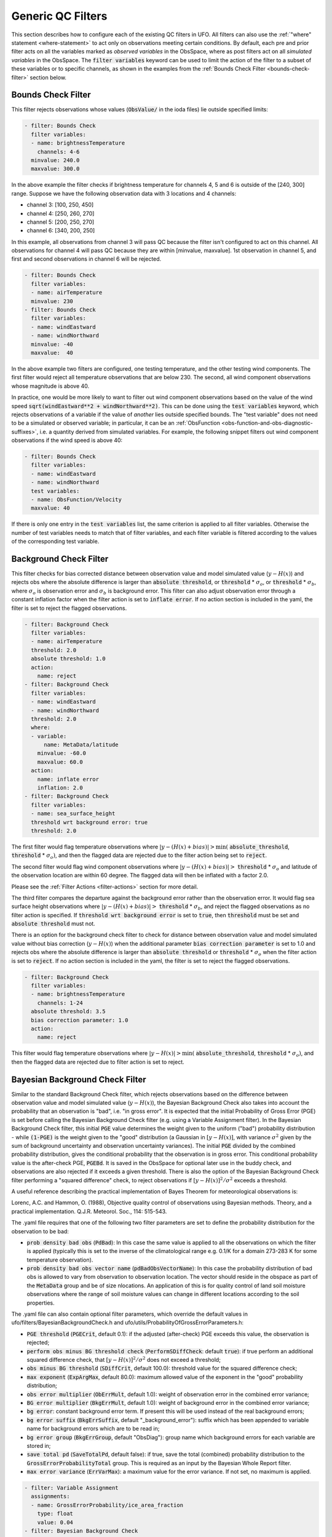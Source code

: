 Generic QC Filters
==================

This section describes how to configure each of the existing QC filters in UFO. All filters can also use the :ref:`"where" statement <where-statement>` to act only on observations meeting certain conditions. By default, each pre and prior filter acts on all the variables marked as *observed variables* in the ObsSpace, where as post filters act on all *simulated variables* in the ObsSpace. The :code:`filter variables` keyword can be used to limit the action of the filter to a subset of these variables or to specific channels, as shown in the examples from the :ref:`Bounds Check Filter <bounds-check-filter>` section below.

.. _bounds-check-filter:

Bounds Check Filter
-------------------

This filter rejects observations whose values (:code:`ObsValue/` in the ioda files) lie outside specified limits:

.. code-block:: yaml

   - filter: Bounds Check
     filter variables:
     - name: brightnessTemperature
       channels: 4-6
     minvalue: 240.0
     maxvalue: 300.0

In the above example the filter checks if brightness temperature for channels 4, 5 and 6 is outside of the [240, 300] range. Suppose we have the following observation data with 3 locations and 4 channels:

* channel 3: [100, 250, 450]
* channel 4: [250, 260, 270]
* channel 5: [200, 250, 270]
* channel 6: [340, 200, 250]

In this example, all observations from channel 3 will pass QC because the filter isn't configured to act on this channel. All observations for channel 4 will pass QC because they are within [minvalue, maxvalue]. 1st observation in channel 5, and first and second observations in channel 6 will be rejected.

.. code-block:: yaml

   - filter: Bounds Check
     filter variables:
     - name: airTemperature
     minvalue: 230
   - filter: Bounds Check
     filter variables:
     - name: windEastward
     - name: windNorthward
     minvalue: -40
     maxvalue:  40

In the above example two filters are configured, one testing temperature, and the other testing wind components. The first filter would reject all temperature observations that are below 230. The second, all wind component observations whose magnitude is above 40.

In practice, one would be more likely to want to filter out wind component observations based on the value of the wind speed :code:`sqrt(windEastward**2 + windNorthward**2)`. This can be done using the :code:`test variables` keyword, which rejects observations of a variable if the value of *another* lies outside specified bounds. The "test variable" does not need to be a simulated or observed variable; in particular, it can be an :ref:`ObsFunction <obs-function-and-obs-diagnostic-suffixes>`, i.e. a quantity derived from simulated variables. For example, the following snippet filters out wind component observations if the wind speed is above 40:

.. code-block:: yaml

   - filter: Bounds Check
     filter variables:
     - name: windEastward
     - name: windNorthward
     test variables:
     - name: ObsFunction/Velocity
     maxvalue: 40

If there is only one entry in the :code:`test variables` list, the same criterion is applied to all filter variables. Otherwise the number of test variables needs to match that of filter variables, and each filter variable is filtered according to the values of the corresponding test variable.

Background Check Filter
-----------------------

This filter checks for bias corrected distance between observation value and model simulated value (:math:`y-H(x)`) and rejects obs where the absolute difference is larger than :code:`absolute threshold`, or :code:`threshold` * :math:`{\sigma}_o`, or :code:`threshold` * :math:`{\sigma}_b`, where :math:`{\sigma}_o` is observation error and :math:`{\sigma}_b` is background error. This filter can also adjust observation error through a constant inflation factor when the filter action is set to :code:`inflate error`. If no action section is included in the yaml, the filter is set to reject the flagged observations.

.. code-block:: yaml

   - filter: Background Check
     filter variables:
     - name: airTemperature
     threshold: 2.0
     absolute threshold: 1.0
     action:
       name: reject
   - filter: Background Check
     filter variables:
     - name: windEastward
     - name: windNorthward
     threshold: 2.0
     where:
     - variable:
         name: MetaData/latitude
       minvalue: -60.0
       maxvalue: 60.0
     action:
       name: inflate error
       inflation: 2.0
   - filter: Background Check
     filter variables:
     - name: sea_surface_height
     threshold wrt background error: true
     threshold: 2.0


The first filter would flag temperature observations where :math:`|y-(H(x)+bias)| > \min (` :code:`absolute_threshold`, :code:`threshold` * :math:`{\sigma}_o)`, and
then the flagged data are rejected due to the filter action being set to :code:`reject`.

The second filter would flag wind component observations where :math:`|y-(H(x)+bias)| >` :code:`threshold` * :math:`{\sigma}_o` and latitude of the observation location are within 60 degree. The flagged data will then be inflated with a factor 2.0.

Please see the :ref:`Filter Actions <filter-actions>` section for more detail.

The third filter compares the departure against the background error rather than the observation error. It would flag sea surface height observations where :math:`|y-(H(x)+bias)| >` :code:`threshold` * :math:`{\sigma}_b`, and reject the flagged observations as no filter action is specified. If :code:`threshold wrt background error` is set to :code:`true`, then :code:`threshold` must be set and :code:`absolute threshold` must not.

There is an option for the background check filter to check for distance between observation value and model simulated value without bias correction (:math:`y-H(x)`) when the additional parameter :code:`bias correction parameter` is set to 1.0 and rejects obs where the absolute difference is larger than :code:`absolute threshold` or :code:`threshold` * :math:`{\sigma}_o` when the filter action is set to :code:`reject`. If no action section is included in the yaml, the filter is set to reject the flagged observations.

.. code-block:: yaml

  - filter: Background Check
    filter variables:
    - name: brightnessTemperature
      channels: 1-24
    absolute threshold: 3.5
    bias correction parameter: 1.0
    action:
      name: reject

This filter would flag temperature observations where :math:`|y-H(x)| > \min (` :code:`absolute_threshold`, :code:`threshold` * :math:`{\sigma}_o)`, and then the flagged data are rejected due to filter action is set to reject.


Bayesian Background Check Filter
--------------------------------

Similar to the standard Background Check filter, which rejects observations based on the difference between observation value and model simulated value (:math:`y-H(x)`), the Bayesian Background Check also takes into account the probability that an observation is "bad", i.e. "in gross error". It is expected that the initial Probability of Gross Error (PGE) is set before calling the Bayesian Background Check filter (e.g. using a Variable Assignment filter). In the Bayesian Background Check filter, this initial :code:`PGE` value determines the  weight given to the uniform ("bad") probability distribution - while :code:`(1-PGE)` is the weight given to the "good" distribution (a Gaussian in :math:`[y-H(x)]`, with variance :math:`{\sigma}^2` given by the sum of background uncertainty and observation uncertainty variances). The initial :code:`PGE` divided by the combined probability distribution, gives the conditional probability that the observation is in gross error. This conditional probability value is the after-check PGE, :code:`PGEBd`. It is saved in the ObsSpace for optional later use in the buddy check, and observations are also rejected if it exceeds a given threshold. There is also the option of the Bayesian Background Check filter performing a "squared difference" check, to reject observations if :math:`[y-H(x)]^2/{\sigma}^2` exceeds a threshold.

A useful reference describing the practical implementation of Bayes Theorem for meteorological observations is:

Lorenc, A.C. and Hammon, O. (1988), Objective quality control of observations using Bayesian methods. Theory, and a practical implementation. Q.J.R. Meteorol. Soc., 114: 515-543.
 
The .yaml file requires that one of the following two filter parameters are set to define the probability distribution for the observation to be bad:

- :code:`prob density bad obs` (:code:`PdBad`): In this case the same value is applied to all the observations on which the filter is applied (typically this is set to the inverse of the climatological range e.g. 0.1/K for a domain 273-283 K for some temperature observation).

- :code:`prob density bad obs vector name` (:code:`pdBadObsVectorName`): In this case the probability distribution of bad obs is allowed to vary from observation to observation location. The vector should reside in the obspace as part of the :code:`MetaData` group and be of size nlocations. An application of this is for quality control of land soil moisture observations where the range of soil moisture values can change in different locations according to the soil properties.

The .yaml file can also contain optional filter parameters, which override the default values in ufo/filters/BayesianBackgroundCheck.h and ufo/utils/ProbabilityOfGrossErrorParameters.h:

- :code:`PGE threshold` (:code:`PGECrit`, default 0.1): if the adjusted (after-check) PGE exceeds this value, the observation is rejected;

- :code:`perform obs minus BG threshold check` (:code:`PerformSDiffCheck`: default :code:`true`): if true perform an additional squared difference check, that :math:`[y-H(x)]^2/{\sigma}^2` does not exceed a threshold;

- :code:`obs minus BG threshold` (:code:`SDiffCrit`, default 100.0): threshold value for the squared difference check;

- :code:`max exponent` (:code:`ExpArgMax`, default 80.0): maximum allowed value of the exponent in the "good" probability distribution;

- :code:`obs error multiplier` (:code:`ObErrMult`, default 1.0): weight of observation error in the combined error variance;

- :code:`BG error multiplier` (:code:`BkgErrMult`, default 1.0): weight of background error in the combined error variance;

- :code:`bg error`: constant background error term. If present this will be used instead of the real background errors;

- :code:`bg error suffix` (:code:`BkgErrSuffix`, default "_background_error"): suffix which has been appended to variable name for background errors which are to be read in;

- :code:`bg error group` (:code:`BkgErrGroup`, default "ObsDiag"):
  group name which background errors for each variable are stored in;
  
- :code:`save total pd` (:code:`SaveTotalPd`, default false): if true, save the total (combined) probability distribution to the :code:`GrossErrorProbabilityTotal` group. This is required as an input by the Bayesian Whole Report filter.

- :code:`max error variance` (:code:`ErrVarMax`): a maximum value for the error variance. If not set, no maximum is applied.

.. code-block:: yaml

     - filter: Variable Assignment
       assignments:
       - name: GrossErrorProbability/ice_area_fraction
         type: float
         value: 0.04
     - filter: Bayesian Background Check
       filter variables:
       - name: ice_area_fraction
       prob density bad obs: 1.0
       PGE threshold: 0.07
       obs minus BG threshold: 100.0


Note that this filter requires the background value (HofX) and background error. Unless a constant background error term 'bg error' is provided in the yaml, the latter is accessed from the obs diagnostics - as an interim measure, supplied in a separate .nc4 file (see .yaml snippet below), with variable name e.g. :code:`ice_area_fraction_background_error` (no group name) to go with :code:`ice_area_fraction`.

.. code-block:: yaml

     HofX: HofX
     obs diagnostics:
       filename: Data/ufo/testinput_tier_1/background_errors_for_bayesianbgcheck_test.nc4


By default, a filter variable is treated as scalar. But for vectors, such as wind, the two components must be specified one after the other in the .yaml, and the first must have the option :code:`first_component_of_two` set to true.

.. code-block:: yaml

     - filter: Bayesian Background Check
       filter variables:
       - name: windEastward
         options:
             first_component_of_two: true
       - name: windNorthward


Bayesian Background check currently only works for single-level observations, not profiles.


Bayesian Background QC Flags filter
-----------------------------------

The Bayesian Background QC Flags filter sets Met Office OPS QC flags based on values of probability of gross error (PGE).
This filter should be invoked after any other filters which modify PGE, such as the Bayesian background check and the buddy check, have been run.
If the PGE is larger than a chosen threshold then the observation is rejected by setting flags at the observation location.
Eventually the Met Office QC flags will be replaced with Diagnostic Flags, but the core functionality will remain the same.

The following filter parameters can be set:

- :code:`PGE threshold`: value of PGE above which an observation is rejected.

- :code:`PGE variable name substitutions`: a list of pairs of variable names.
  The PGE of the second variable in each pair is used to set the QC flags
  of the first variable; by default this happens for wind u and v components.

An example yaml section is as follows:

.. code-block:: yaml

     - filter: Bayesian Background QC Flags
       filter variables: [airTemperature, windEastward, windNorthward]
       PGE threshold: 0.8
       PGE variable name substitutions: {"windEastward", "windNorthward"}

Air temperature QC flags are set if the temperature PGE is greater than 0.8.
Due to the use of the variable name substitutions, both eastward and northward wind flags are set if the northward wind PGE is greater than 0.8.
This could be useful if the PGE of only one of the wind components has been modified by the QC filters.


Bayesian Whole Report Filter
----------------------------

Synoptic stations typically provide reports at regular intervals. A report is a combination of variables observed by different sensors at a single location. Reports may include some, but not necessarily all, of pressure, temperature, dew point and wind speed and direction.

This filter calculates the probability that a whole report is affected by gross error, through the Bayesian combination of the probability of gross error of individual observations. This is based on the logic that if multiple observations within a report appear dubious based on a Bayesian Background check, it is likely that the whole report is affected by, for example, location error. This filter should be called after the Bayesian Background Check. The probability that whole report is affected by gross error is calculated from all the gross error probability of all the variables in the :code:`filter variables` list, except where the :code:`not_used_in_whole_report` option is specified for a given variable.

Once the probability that whole report is affected by gross error has
been calculated, it is used to update the probability of gross error
for each variable in the :code:`filter variables` list. Where this
updated probability of gross error exceeds the :code:`PGE threshold`,
the observation is flagged. :code:`PGE threshold` is an optional yaml parameter
which applies to the whole filter, and has a default value of :code:`0.1`.

Variables can be either scalar or vector (with two Cartesian components, such as the eastward and northward wind components). In
the latter case the two components need to be specified one after the other in the :code:`filter variables` list, with the second component having the :code:`second_component_of_two option` set to true.

For each variable, the optional parameter :code:`probability_density_bad` (default value :code:`0.1`) is used
to set the prior probability density of that variable being
"bad". The filter can also apply a specific prior probability density of bad observations for the following observation types, identified by the integer ID :code:`MetaData/ObsType`:

* Bogus :code:`bogus_probability_density_bad`
* Synop (SynopManual, SynopAuto, MetarManual, MetarAuto, SynopMob,
  SynopBufr, WOW) :code:`synop_probability_density_bad`

These are both optional parameters. If they are not specified,
:code:`probability_density_bad` is used in their place, as for all other observation types.

For each filter variable, the following groups must be available from the ObsSpace:

* :code:`GrossErrorProbability/`: the latest value of GrossErrorProbability,
* :code:`GrossErrorProbabilityInitial/`: the initial value of GrossErrorProbability before updates by any other filter, which can be saved using the Variable Assignment filter,
* :code:`GrossErrorProbabilityTotal/`: the total (combined) probability distribution, which is optionally saved the Bayesian Background Check filter,
* :code:`QCFlags/`: Met Office QC flags, which will eventually be replaced with Diagnostic Flags, must be initialized before this filter.
      
Additionally, the prior probability of gross error applying to the whole report must be available from :code:`MetaData/grossErrorProbabilityReport`. 

Example:

.. code-block:: yaml

   - filter: Bayesian Whole Report
     filter variables:
     - name: pressure_at_model_surface
       options:
         probability_density_bad: 0.1
         bogus_probability_density_bad: 0.1
     - name: air_temperature_at_2m
       options:
         probability_density_bad: 0.1
     - name: windEastward
       options:
         probability_density_bad: 0.1
         synop_probability_density_bad: 0.1
         bogus_probability_density_bad: 0.1
     - name: windNorthward
       options:
         not_used_in_whole_report: true
         second_component_of_two: true
     - name: relativeHumidityAt2M
       options:
         not_used_in_whole_report: true
         probability_density_bad: 0.1
     PGE threshold: 0.15

PreQC Filter
------------

This filter rejects all observations with a `PreQC` value either greater than a `maxvalue` or less than a `minvalue` (both of which default to zero if not provided). The example filter (below) is configured to reject all `windSpeed` observations whose `PreQC` value is greater than 3 (and less than zero due to default on `minvalue`).

.. code-block:: yaml

   - filter: PreQC
     filter variables:
     - name: windSpeed
     maxvalue: 3
     action:
       name: reject

Domain Check Filter
-------------------

This filter retains all observations selected by the :ref:`"where" statement <where-statement>` and rejects all others. Below, the filter is configured to retain only observations
* taken at locations where the sea surface temperature retrieved from the model is between 200 and 300 K (inclusive)
* with valid :code:`height` metadata (not set to "missing value")
* taken by stations with IDs 3, 6 or belonging to the range 11-120
* without valid :code:`pressure` metadata.

.. code-block:: yaml

   - filter: Domain Check
     where:
     - variable:
         name: GeoVaLs/sea_surface_temperature
       minvalue: 200
       maxvalue: 300
     - variable:
         name: MetaData/height
       value: is_valid
     - variable:
         name: MetaData/stationIdentification
       is_in: 3, 6, 11-120
     - variable:
         name: MetaData/pressure
       value: is_not_valid

BlackList Filter
----------------

This filter behaves like the exact opposite of Domain Check: it rejects all observations selected by the :ref:`"where" statement <where-statement>` statement. The status of all others remains the same. Below, the filter is configured to reject observations taken by stations with IDs 1, 7 or belonging to the range 100-199:

.. code-block:: yaml

   - filter: BlackList
     where:
     - variable:
         name: MetaData/stationIdentification
       is_in: 1, 7, 100-199

RejectList Filter
-----------------

This is an alternative name for the BlackList filter.

AcceptList Filter
-----------------

This filter sets the QC flag to `pass` for all observations selected by the :ref:`"where" statement <where-statement>` that have previously been rejected for any reason other than missing data, a pre-processing flag indicating rejection, or failure of the ObsOperator. This is mostly useful in QC procedures where all observations are initially rejected and then those fulfilling certain criteria are accepted, overriding the rejection.

Below, the filter is configured to accept only observations taken by stations with IDs 1, 7 or belonging to the range 100-199 (inclusive):

.. code-block:: yaml

   - filter: RejectList  # initially reject all observations
   - filter: AcceptList  # accept back selected observations
     where:
     - variable:
         name: MetaData/stationIdentification
       is_in: 1, 7, 100-199

Perform Action Filter
---------------------

This filter performs the action specified in the :code:`action` parameter on observations selected by the :ref:`"where" statement <where-statement>`.

Example 1
^^^^^^^^^

Here the filter is configured to inflate errors of all observations from the Southern hemisphere by a factor of two:

.. code-block:: yaml

   - filter: Perform Action
     action:
       name: inflate error
       inflation: 2.0
     where:
     - variable: latitude
       maxvalue: 0

.. note::

  Technically, the same result could be obtained by replacing :code:`Perform Action` in the listing
  above by :code:`RejectList`. However, having a :code:`RejectList` filter that does not actually
  reject any observations can be confusing.

Example 2
^^^^^^^^^

The filter configured in this way behaves like :code:`RejectList`:

.. code-block:: yaml

   - filter: Perform Action
     action:
       name: reject

Example 3
^^^^^^^^^

The filter configured in this way behaves like :code:`AcceptList`:

.. code-block:: yaml

   - filter: Perform Action
     action:
       name: accept

Thinning Filter
---------------

This filter rejects a specified fraction of observations, selected at random. It supports the following YAML parameters:

- :code:`amount`: the fraction of observations to reject (a number between 0 and 1).
- :code:`random seed` (optional): an integer used to initialize a random number generator if it has not been initialized yet. If not set, the seed is derived from the calendar time.

Note: because of how this filter is implemented, the fraction of rejected observations may not be exactly equal to :code:`amount`, especially if the total number of observations is small.

Example:

.. code-block:: yaml

  - filter: Thinning
    amount: 0.75
    random seed: 125


.. _GaussianThinningFilter:

Gaussian Thinning Filter
------------------------

This filter thins observations by preserving only one observation in each cell of a grid. Cell assignment can be based on an arbitrary combination of:

- horizontal position
- vertical position (in terms of height or pressure)
- time
- category (arbitrary integer associated with each observation).

Selection of the observation to preserve in each cell is based on

- its position in the cell
- optionally, its priority.

The following YAML parameters are supported:

- Horizontal grid:

  * :code:`horizontal_mesh`: Approximate width (in km) of zonal bands into which the
    Earth's surface is split. Thinning in the horizontal direction is disabled if
    this parameter is negative. Default: approx. 111 km (= 1 deg of latitude).

  * :code:`use_reduced_horizontal_grid`: True to use a reduced grid, with high-latitude
    zonal bands split into fewer cells than low-latitude bands to keep cell size nearly uniform.
    False to use a regular grid, with the same number of cells at all latitudes. Default: :code:`true`.

  * :code:`round_horizontal_bin_count_to_nearest`:
    True to set the number of zonal bands so that the band width is as close as possible to
    :code:`horizontal_mesh`, and the number of cells ("bins") in each zonal band so that the
    cell width in the zonal direction is as close as possible to that in the meridional direction.
    False to set the number of zonal bands so that the band width is as small as possible, but
    no smaller than :code:`horizontal_mesh`, and the cell width in the zonal direction is as small as
    possible, but no smaller than in the meridional direction.

    Defaults to :code:`false` unless the :code:`ops_compatibility_mode` option is enabled, in which
    case it's set to :code:`true`.

  * :code:`partition_longitude_bins_using_mesh`:
    True to calculate partioning of longitude bins explicitly using horizontal mesh distance.
    By default this option is set to :code:`false` and calculating the number
    of longitude bins per latitude bin index involves the integer number of latitude
    bins. Setting this option to :code:`true` adopts the Met Office OPS method whereby the
    integer number of latitude bins is replaced, in the calculation of longitude bins, by the
    Earth half-circumference divided by the horizontal mesh distance.

    Defaults to :code:`false` unless the :code:`ops_compatibility_mode` option is enabled, in which
    case it's set to :code:`true`.

  * :code:`define_meridian_20000_km`:
    True to define horizontalMesh with respect to a value for the Earth's meridian distance
    (half Earth circumference) of exactly 20000.0 km. By default this option is set to :code:`false`
    and the Earth's meridian is defined for the purposes of calculating thinning boxes as
    :code:`pi*Constants::mean_earth_rad` ~ 20015.087 km.

    Defaults to :code:`false` unless the :code:`ops_compatibility_mode` option is enabled, in which
    case it's set to :code:`true`.

- Vertical grid:

  * :code:`vertical_mesh`: Cell size in the vertical direction.
    Thinning in the vertical direction is disabled
    if this parameter is not specified or negative.

  * :code:`vertical_min`: Lower bound of the vertical coordinate interval split into cells of size
    :code:`vertical_mesh`. Default: 100 (Pa).

  * :code:`vertical_max`: Upper bound of the vertical coordinate interval split into cells of size
    :code:`vertical_mesh`. This parameter is rounded upwards to the nearest multiple of
    :code:`vertical_mesh` starting from :code:`vertical_min`. Default: 110,000 (Pa).

  * :code:`vertical_coordinate`: Name of the observation vertical coordinate.
    Default: :code:`pressure`.

- Temporal grid:

  * :code:`time_mesh`: Cell size in the temporal direction.
    Temporal thinning is disabled if this this parameter is not specified or set to 0.

  * :code:`time_min`: Lower bound of the time interval split into cells of size :code:`time_mesh`.
    Temporal thinning is disabled if this parameter is not specified.

  * :code:`time_max`: Upper bound of the time interval split into cells of size :code:`time_mesh`.
    This parameter is rounded upwards to the nearest multiple of :code:`time_mesh` starting from
    :code:`time_min`. Temporal thinning is disabled if this parameter is not specified.

- Observation categories:

  * :code:`category_variable`: Variable storing integer-valued IDs associated with observations.
    Observations belonging to different categories are thinned separately.

- Selection of observations to consider for thinning:

  * :code:`retain_only_if_all_filter_variables_are_valid`: Determines how to treat observations where
    multiple filter variables are present and their QC flags may differ (for example, a satellite
    observation with multiple channels).

    + :code:`true`: include an observation in the set of locations to be thinned only if all filter
      variables have passed QC. For invalid observation locations (selected by a where clause but
      where one or more filter variables have failed QC) any remaining unflagged filter variables
      are rejected.

    + :code:`false`: include an observation in the set of locations to be thinned if any filter
      variable has passed QC.

    Default: :code:`false`.

- Selection of observations to retain:

  * :code:`priority_variable`: Variable storing observation priorities.
    Among all observations in a cell, only those with the highest priority are considered
    as candidates for retaining. If not specified, all observations are assumed to have equal priority.

  * :code:`distance_norm`: Determines which of the highest-priority observations lying in a cell
    is retained. Allowed values:

    + :code:`geodesic`: retain the observation closest to the cell center in the horizontal direction
      (the vertical coordinate and time are ignored when selecting the observation to retain)

    + :code:`maximum`: retain the observation lying furthest from the cell's bounding box in the
      system of coordinates in which the cell is a unit cube (all dimensions along which thinning
      is enabled are taken into account).

    Defaults to :code:`geodesic` unless the :code:`ops_compatibility_mode` option is enabled, in
    which case it's set to :code:`maximum`.

  * :code:`records_are_single_obs`: When set to :code:`true`, thinning is performed on whole records (profiles), rather than treating every observation in every record as an individual observation. (See :ref:`here <radiosonde_example_yaml>` for an example of using the :code:`obs space.obsdatain.obsgrouping` YAML option to group observations into records.) Thus if a record (specifically the earliest non-missing observation in a record) is deemed to be thinned, or accepted, every observation in that record is respectively thinned or accepted. This option does nothing if observations are not grouped into records. Can be used in combination with other options, such as :code:`priority_variable` and :code:`category_variable`. If :code:`category_variable` is not empty and :code:`records_are_single_obs` is :code:`true`, an exception will be thrown if the elements in any profile lie in two or more categories.

  * :code:`select_median`: When set to :code:`true`, retain the observation whose :code:`ObsValue` (or :code:`DerivedObsValue` - the latest modified valid type) is closest to the median value of all observations in the cell. (Cells containing no observations are ignored; option not tested with :code:`priority_variable` or :code:`category_variable` set.)
  
  * :code:`min_num_obs_per_bin`: Set to an integer to retain observations only from cells with greater than or equal to this number of observations in the cell. All observations in cells with less than this many observations are rejected. If set to <= :math:`1`, accept the single observation in any cell with only one observation. (Only applies when :code:`select_median: true`; otherwise this option does nothing; if :code:`min_num_obs_per_bin` is not set when :code:`select_median: true`, the default value is :math:`5`.)

  * :code:`tiebreaker_pick_latest`: Set this option to :code:`true` to make the filter select the
    observation with the later time within a cell, when the distance to the centre of
    the cell is equal between the observations being compared and the observations have equal priorities.

  * :code:`ops_compatibility_mode`: Set this option to :code:`true` to make the filter produce
    identical results as the :code:`Ops_Thinning` subroutine from the Met Office OPS system when
    both are run serially (on a single process).

    This modifies the filter behavior in the following ways:

    - The :code:`round_horizontal_bin_count_to_nearest` option is set to :code:`true`.

    - The :code:`distance_norm` option is set to :code:`maximum`.

    - The :code:`partition_longitude_bins_using_mesh` option is set to :code:`true`.

    - The :code:`define_meridian_2000_km` option is set to :code:`true`.

    - Bin indices are calculated by rounding values away from rather towards zero. This can alter
      the bin indices assigned to observations lying at bin boundaries.

    - The bin lattice is assumed to cover the whole real axis (for times and pressures) or the
      [-360, 720] degrees interval (for longitudes) rather than just the intervals
      [:code:`time_min`, :code:`time_max`], [:code:`pressure_min`, :code:`pressure_max`] and
      [0, 360] degrees, respectively. This may cause observations lying at the boundaries of the
      latter intervals to be put in bins of their own, which is normally undesirable.

    - A different (non-stable) sorting algorithm is used to order observations before inspection.
      This can alter the set of retained observations if some bins contain multiple equally good
      observations (with the same priority and distance to the cell center measured with the
      selected norm). If this happens for a significant fraction of bins, it may be a sign the
      criteria used to rank observations (the priority and the distance norm) are not specific
      enough.

Example 1 (thinning by the horizontal position only):

.. code-block:: yaml

    - filter: Gaussian Thinning
      horizontal_mesh:   1111.949266 #km = 10 deg at equator

Example 2 (thinning observations from multiple categories and with non-equal priorities by their horizontal position, pressure and time):

.. code-block:: yaml

    - filter: Gaussian Thinning
      distance_norm:     maximum
      horizontal_mesh:   5000
      vertical_mesh:    10000
      time_mesh: PT01H
      time_min: 2018-04-14T21:00:00Z
      time_max: 2018-04-15T03:00:00Z
      category_variable:
        name: MetaData/instrument_id
      priority_variable:
        name: MetaData/thinningPriority

.. _TemporalThinningFilter:

Temporal Thinning Filter
------------------------

This filter thins observations so that the retained ones are sufficiently separated in time. It supports
the following YAML parameters:

* :code:`min_spacing`:  Minimum spacing between two successive retained observations. Default: :code:`PT1H`.

* :code:`seed_time`: If not set, the thinning filter will consider observations as candidates for retaining
  in chronological order.

  If set, the filter will start from the observation taken as close as possible to :code:`seed_time`,
  then consider all successive observations in chronological order, and finally all preceding
  observations in reverse chronological order.

* :code:`category_variable`: Variable storing integer-valued IDs associated with observations.
  Observations belonging to different categories are thinned separately. If not specified, all
  observations are thinned together.

* :code:`priority_variable`: Variable storing integer-valued observation priorities.
  If not specified, all observations are assumed to have equal priority.

* :code:`tolerance`: Only relevant if :code:`priority_variable` is set.

  If set to a nonzero duration, then whenever an observation *O* lying at least :code:`min_spacing`
  from the previous retained observation *O'* is found, the filter will inspect all observations
  lying no more than :code:`tolerance` further from *O'* and retain the one with the highest priority.
  In case of ties, observations closer to *O'* are preferred.

Example 1 (selecting at most one observation taken by each station per 1.5 h,
starting from the observation closest to seed time):

.. code-block:: yaml

    - filter: Temporal Thinning
      min_spacing: PT01H30M
      seed_time: 2018-04-15T00:00:00Z
      category_variable:
        name: MetaData/call_sign

Example 2 (selecting at most one observation taken by each station per 1 h,
starting from the earliest observation, and allowing the filter to retain an observation
taken up to 20 min after the first qualifying observation if its quality score is higher):

.. code-block:: yaml

    - filter: Temporal Thinning
      min_spacing: PT01H
      tolerance: PT20M
      category_variable:
        name: MetaData/call_sign
      priority_variable:
        name: MetaData/score

.. _PoissonDiskThinningFilter:

Poisson Disk Thinning Filter
----------------------------

This filter thins observations by iterating over them in random order and retaining each observation
lying outside the *exclusion volumes* (ellipsoids or cylinders) surrounding observations that
have already been retained.

The following YAML parameters are supported:

- Exclusion volume:

  * :code:`min_horizontal_spacing`: Size of the exclusion volume in the horizontal direction (in km).

    If the priority_variable parameter is set, this parameter may be a map assigning an
    exclusion volume size to each observation priority, or a floating-point constant.
    If the priority_variable parameter is not set (and hence all observations have the same
    priority), this parameter must be a floating-point constant. Exclusion volumes of
    lower-priority observations must be at least as large as those of higher-priority ones.
    If this parameter is not set, horizontal position is ignored during thinning.

    Note: Owing to a bug in the eckit YAML parser, maps need to be written in the JSON style,
    with keys quoted. Example::

      min_horizontal_spacing: {"1": 123, "2": 321}

    This will not work::

      min_horizontal_spacing: {1: 123, 2: 321}

    and neither will this::

      min_horizontal_spacing:
        1: 123
        2: 321

    nor this::

      min_horizontal_spacing:
        "1": 123
        "2": 321

  * :code:`min_vertical_spacing`: Size of the exclusion volume in the vertical direction (in Pa).

    Like :code:`min_horizontal_spacing`, this parameter can be either a constant or a map.
    If not set, vertical position is ignored during thinning.

  * :code:`min_time_spacing`: Size of the exclusion volume in the temporal direction.

    Like :code:`min_horizontal_spacing`, this parameter can be either a constant or a map.
    If not set, observation time is ignored during thinning.

  * :code:`exclusion_volume_shape`: Shape of the exclusion volume surrounding each observation.

    Allowed values:

    - :code:`cylinder`: the exclusion volume of an observation taken at latitude *lat*, longitude *lon*,
      pressure *p* and time *t* is the set of all locations (lat', lon', p', t') for which all of
      the following conditions are met:

      * the geodesic distance between (lat, lon) and (lat', lon') is smaller than
        min_horizontal_spacing

      * \|p - p'| < min_vertical_spacing

      * \|t - t'| < min_time_spacing.

    - :code:`ellipsoid`: the exclusion volume of an observation taken at latitude *lat*, longitude *lon*,
      pressure *p* and time *t* is the set of all locations (lat', lon', p', t') for which
      the following condition is met:

      geodesic_distance((lat, lon), (lat', lon'))^2 / min_horizontal_spacing^2 +
      (p - p')^2 / min_vertical_spacing^2 + (t - t')^2 / min_time_spacing^2 < 1.

    Default: :code:`cylinder`.

- Observation categories:

  * :code:`category_variable`: Variable storing integer-valued IDs associated with observations.
    Observations belonging to different categories are thinned separately. If not set, all
    observations are thinned together.

- Selection of observations to retain:

  * :code:`priority_variable`: Variable storing observation priorities. An observation will not
    be retained if it lies within the exclusion volume of an observation with a higher priority.

    As noted in the documentation of :code:`min_horizontal_spacing`, the exclusion volume size must be a
    (weakly) monotonically decreasing function of observation priority, i.e. the exclusion volumes
    of all observations with the same priority must have the same size, and the exclusion volumes
    of lower-priority observations must be at least as large as those of higher-priority ones.

    If this parameter is not set, all observations are assumed to have equal priority.

  * :code:`shuffle`: If true, observations will be randomly shuffled before being inspected as
    candidates for retaining. Default: true.

    Note: It is recommended to leave shuffling enabled in production code, since the performance
    of the spatial point index (kd-tree) used in the filter's implementation may be degraded if
    observation locations are ordered largely monotonically (and random shuffling essentially
    prevents that from happening).

  * :code:`random_seed`: Seed with which to initialize the random number generator used to shuffle
    the observations if :code:`shuffle` is set to true.

    If omitted, a seed will be generated based on the current (calendar) time.

  * :code:`select median`: If true, the retained observation is the one that has the median value
    of the observations in the exclusion volume. If there is an even number of observations in the
    exclusion volume, the first of the central pair is retained unless :code:`write median` is set
    to true. The name of one (and only one) filter variable must be passed to the filter (see
    example 3). Default: false.

    Note: the overlap of exclusion volumes of retained observations may mean that the shape and size
    of the exclusion volume from which the median is calculated is not consistent with what might be
    expected. The code was implemented to enable consistency with a Met Office legacy code base and
    is expected to be deprecated once this requirement no longer exists.

  * :code:`write median`: If true, the median observation value in each exclusion volume is written
    to the :code:`DerivedObsValue` group. Values that contributed to the median but which were not 
    the median are set to missing. If there are an even number of observations contributing to the
    median, the value that is written is the mean of the two central observations. Default: false.

    Note: this can only be used if :code:`select median` is set to true.


Example 1
^^^^^^^^^

With the following parameters, observations are thinned by horizontal position only. The exclusion
volume size depends on the observation priority. Each scan is thinned separately.

.. code-block:: yaml

    - filter: Poisson Disk Thinning
      min_horizontal_spacing: {"0": 600, "1": 200} # priority -> km
      category_variable:
        name: MetaData/scan_index
      priority_variable:
        name: MetaData/thinningPriority
      random_seed: 12345

.. figure:: images/poisson-disk-thinning.png

   Results of running the Poisson-disk thinning filter on sample data with the above parameters and two
   different random seeds. All observations have the same scan index. Observations with priorities 1 and 0
   are marked with red and blue circles, respectively. Circles denoting retained observations are filled;
   those denoting rejected observations are empty. Note how blue (low-priority) observations are retained
   only in regions without red (high-priority) observations.

Example 2
^^^^^^^^^

With the following parameters, observations are thinned by the horizontal position, vertical
position and time. The exclusion volumes are ellipsoidal. Shuffling is disabled.

.. code-block:: yaml

    - filter: Poisson Disk Thinning
      min_horizontal_spacing: 1000 # km
      min_vertical_spacing: 10000 # Pa
      min_time_spacing: PT1H
      exclusion_volume_shape: ellipsoid
      shuffle: false

Example 3
^^^^^^^^^

With the following parameters, observations are thinned by selecting the median observation within an
exclusion volume.

.. code-block:: yaml

    - filter: Poisson Disk Thinning
      filter variables:
      - name: waterTemperature
      min_horizontal_spacing: 50
      shuffle: false
      select median: true

Stuck Check Filter
------------------

This filter thins observations by iterating over them by station and flagging each observation that
is part of a "streak" of sequential observations. The first condition for a "streak" is that the
observation values are the same over a certain count of sequential observations. The second
condition is either (a) that this set of observations is longer than a user-defined duration or (b)
that it covers the full trajectory of a station.

Alternatively, a percentage can be specified, where if observation values are the same over more than this percentage of all non-missing values in a record, they are flagged as a streak. See :ref:`here <radiosonde_example_yaml>` for an example of using the :code:`obs space.obsdatain.obsgrouping` YAML option to group observations into records. With no obsgrouping, the full set of valid observations counts as a single record.

The observation values which are used for evaluation of whether a "streak" exists are the
:code:`filter variables`. If multiple :code:`filter variables` are present, then each variable is
considered independently. In other words the filter flags observations based on each variable,
independent to the other variables. Any observations that form streaks in at least one
variable will be flagged.

The following YAML parameters are supported:

* :code:`filter variables`: the variables to use to classify observations as "stuck".
  This required parameter must be entered as a string vector.

* :code:`number stuck tolerance`: the maximum number of observations in a row with the same
  observation value before its classification as a potential streak is made.
  This required parameter must be entered as a non-negative integer.

* :code:`time stuck tolerance`: the maximum time duration before a potential streak is rejected
  This required parameter must be entered in ISO 8601 duration format. If
  :code:`number stuck tolerance` is exceeded and all of the station's observations are part of the
  same streak, :code:`time stuck tolerance` is ignored and all of the observations are rejected
  regardless of the duration.

* :code:`percentage stuck tolerance`: the maximum percentage out of all non-missing values in each record, above which this many observations with the same value in a row are rejected as a streak. The percentage is first converted to a number for each record; if the number is less than 2, no observations are flagged in that record (otherwise every observation would be flagged as a streak of 1).

If :code:`percentage stuck tolerance` is defined, :code:`number stuck tolerance` and :code:`time stuck tolerance` must NOT be defined.

If :code:`number stuck tolerance` and :code:`time stuck tolerance` are defined, :code:`percentage stuck tolerance` must NOT be defined.

Example 1
^^^^^^^^^

With the following parameters, a "streak" of observations is defined as sequential observations with
identical air temperature measured values. All observations in the streak will be flagged if the
streak (a) consists of more than 2 observations and (b) lasts longer than 2 hours or consists of the
full set of observations from the station.

.. code-block:: yaml

  - filter: Stuck Check:
    filter variables: [airTemperature]
    number stuck tolerance: 2
    time stuck tolerance: PT2H

Example 2
^^^^^^^^^

With the following parameters, 2 types of streaks will be identified independently and the
observations will be flagged accordingly if either of the following observed values are classified
as "stuck": air temperature and air pressure.

.. code-block:: yaml

  - filter: Stuck Check:
    filter variables: [airTemperature, pressure]
    number stuck tolerance: 2
    time stuck tolerance: PT2H

Say we have 5 observations each taken an hour apart. Let the air temperature values equal: 274, 274,
274, 275, 275; and the air pressure values equal 4, 4, 5, 5, 5. In this case, all of the
observations would be rejected.

Example 3
^^^^^^^^^

With the following parameters, a "streak" of observations is defined as sequential observations with
identical air temperature measured values. A streak is rejected if it is longer than 50 % of the record.

.. code-block:: yaml

  - filter: Stuck Check:
    filter variables: [airTemperature]
    percentage stuck tolerance: 50
    
Say we have 5 observations in one record: 274, 274, 274, 275, 275; and 4 in another: 274, 274, 275, 275. The first 3 observations in the first record form a streak and are rejected (3 is greater than 50 % of 5). They are the only ones rejected. This is because the next record comprises 2 streaks each 2 observations long, and 2 is exactly 50 % of 4, not greater than 50 % of 4; therefore neither clear the threshold for rejection.


Difference Check Filter
-----------------------

This filter will compare the difference between a reference variable and a second variable and assign a QC flag if the difference is outside of a prescribed range.

For example:

.. code-block:: yaml

   - filter: Difference Check
     reference: ObsValue/brightnessTemperature_8
     value: ObsValue/brightnessTemperature_9
     minvalue: 0

The above YAML is checking the difference between :code:`ObsValue/brightnessTemperature_9` and :code:`ObsValue/brightnessTemperature_8` and rejecting negative values.

In psuedo-code form:
:code:`if (ObsValue/brightnessTemperature_9 - ObsValue/brightnessTemperature_8 < minvalue) reject_obs()`

The options for YAML include:
 - :code:`minvalue`: the minimum value the difference :code:`value - reference` can be. Set this to 0, for example, and all negative differences will be rejected.
 - :code:`maxvalue`: the maximum value the difference :code:`value - reference` can be. Set this to 0, for example, and all positive differences will be rejected.
 - :code:`threshold`: the absolute value the difference :code:`value - reference` can be (sign independent). Set this to 10, for example, and all differences outside of the range from -10 to 10 will be rejected.

Note that :code:`threshold` supersedes :code:`minvalue` and :code:`maxvalue` in the filter.

Derivative Check Filter
-----------------------

This filter will compute a local derivative over each observation record and assign a QC flag if the derivative is outside of a prescribed range.

By default, this filter will compute the local derivative at each point in a record.
 - For the first location (1) in a record:
   :code:`dy/dx = (y(2)-y(1))/(x(2)-x(1))`
 - For the last location (n) in a record:
   :code:`dy/dx = (y(n)-y(n-1))/(x(n)-x(n-1))`
 - For all other locations (i):
   :code:`dy/dx = (y(i+1)-y(i-1))/(x(i+1)-x(i-1))`

Alternatively if one wishes to use a specific range/slope for the entire observation record, :code:`i1` and :code:`i2` can be defined in the YAML.
For this case, For all locations in the record:
:code:`dy/dx = (y(i2)-y(i1))/(x(i2)-x(i1))`

Note that this filter really only works/makes sense for observations that have been sorted by the independent variable and grouped by some other field.

An example:

.. code-block:: yaml

   - filter: Derivative Check
     independent: datetime
     dependent: pressure
     minvalue: -50
     maxvalue: 0
     passedBenchmark:  238      # number of passed obs

The above YAML is checking the derivative of :code:`pressure` with respect to :code:`datetime` for a radiosonde profile and rejecting observations where the derivative is positive or less than -50 Pa/sec.

The options for YAML include:
 - :code:`independent`: the name of the independent variable (:code:`dx`)
 - :code:`dependent`: the name of the dependent variable (:code:`dy`)
 - :code:`minvalue`: the minimum value the derivative can be without the observations being rejected
 - :code:`maxvalue`: the maximum value the derivative can be without the observations being rejected
 - :code:`i1`: the index of the first observation location in the record to use
 - :code:`i2`: the index of the last observation location in the record to use

A special case exists for when the independent variable is 'distance', meaning the dx is computed from the difference of latitude/longitude pairs converted to distance.
 Additionally, when the independent variable is 'datetime' and the dependent variable is set to 'distance', the derivative filter becomes a speed filter, removing moving observations when the horizontal speed is outside of some range.



.. _spikeandstep-check-filter:

Spike and Step Check Filter
---------------------------

This filter goes through each record and flags observations where the value of the dependent variable (as specified by the user) is classified as a spike or step relative to adjacent points along the (user-specified) independent variable, e.g. profiles of ocean temperature against depth. (Only tested for data grouped into records - set grouping with the :code:`obs space.obsdatain.obsgrouping.group_variable` YAML option. An example of its use can be found in the :ref:`Profile consistency checks <profconcheck_filtervars>` section.)

A spike is a point whose dependent variable value differs from the adjacent points on either side of it by more than a given tolerance. A step is when two adjacent points' dependent variable values differ from each other by more than the tolerance. The tolerance can vary along the independent variable (more below). Points only count as spikes or steps if they are isolated, and not part of a trend spanning multiple points. A spike results in the point in question being flagged; a step results in both points on either side of the step being flagged.

Required parameters:

- :code:`independent`: the independent (:math:`x`) variable, e.g. depth in ocean profiles. (Must be float type.)

- :code:`dependent`: the dependent (:math:`y`) variable, e.g. temperature or salinity in ocean profiles. (Must be float type.) NB: only one of each must be given.

- :code:`tolerance.nominal value`: the tolerance value where :math:`x = 0`. The tolerance is the value against which adjacent differences :math:`dy` in the dependent variable are compared, to determine whether points are spikes or steps.

Optional parameters:

- :code:`count spikes`: If false, do not count spikes. Default: true.

- :code:`count steps`: If false, do not count steps. Default: true.

- :code:`tolerance.threshold`: For checking conditions for a large spike or large consistent gradient. The smaller :code:`tolerance.threshold` is, the more symmetrical a spike must be to be considered a spike, and the more tightly the point must be aligned with the points on either side to be considered a consistent gradient (in which case the point would not be considered a spike). Default: :math:`0.5`.

- :code:`tolerance.gradient`: :math:`dy/dx` tolerance. If a point doesn't meet the conditions for a large spike, it may yet count as a small spike if its gradient on either side exceeds the gradient tolerance (plus other conditions). Default: numeric maximum, i.e. nothing can exceed the gradient tolerance - small spikes are not counted if this option is left out.

- :code:`tolerance.gradient x resolution`: precision of :math:`dx` when calculating :math:`dy/dx`. Default: epsilon, i.e. the smallest possible to avoid a divide by :math:`0` error.

- :code:`tolerance.factors` and :code:`tolerance.x boundaries`: vector floats of respectively the multiplier factors and :math:`x`-points which when joined by straight line segments, determine the tolerance against :math:`x`: tolerance equals nominal tolerance multiplied by this line segment function thus defined. Either both :code:`factors` and :code:`x boundaries` must be given and of the same size, or neither given. :code:`x boundaries` must be given in order of increasing :math:`x` (and :code:`factors` must match up with them). Default: nominal tolerance applies across whole :math:`x` domain if neither are given.

- :code:`boundary layer.x range`: a 2-element vector :code:`[min, max]` defining the :math:`x`-domain, :code:`min`:math:`\le x <`:code:`max`, such that within it, the tolerance is modified (see :code:`step tolerance range` below). Default: :code:`{0, 0}`.

- :code:`boundary layer.step tolerance range`: if :math:`x` is within the boundary layer defined by :code:`boundary layer.x range`, then if the adjacent difference :math:`dy` is within the range defined by this 2-element vector :code:`step tolerance range`, it cannot count as a step. Default: :code:`{0, 0}`.

- :code:`boundary layer.maximum x interval`: a 2-element vector [within, outside] such that if the spacing :math:`dx` between two points is greater than the first element (when :math:`x` within the :code:`boundary layer.x range`) or the second (when :math:`x` outside the :code:`boundary layer.x range`), then ignore the corresponding :math:`dy`; do not check if it is a spike or step. Default: {numeric max, numeric max}, i.e. check every observation.


A call to Spike and Step Check MUST be preceded by creating Diagnostic Flags for the dependent variables in question, and the flags MUST be named "spike" and "step":

.. code-block:: yaml

  - filter: Create Diagnostic Flags
    filter variables:
      - name: waterTemperature
      - name: salinity
    flags:
    - name: spike
      initial value: false
    - name: step
      initial value: false

This is because the Spike and Step Check sets these flags separately within the code itself. The flags thus set can then be used in the YAML, e.g. to count how many spikes and steps are in each record, and reject entire records whose sum of spikes and steps exceeds a given threshold. An example of this can be found in `qc_spike_and_step_check.yaml <https://github.com/JCSDA-internal/ufo/blob/develop/test/testinput/qc_spike_and_step_check.yaml>`_

An example of applying the Spike and Step Check filter:

.. code-block:: yaml

  - filter: Spike and Step Check
    filter variables:
      - name: ObsValue/waterTemperature
    dependent: ObsValue/waterTemperature  # dy/
    independent: MetaData/depthBelowWaterSurface      # dx
    count spikes: true
    count steps: true
    tolerance:
      nominal value: 10  # K, in the case of temperature (not real value)
      gradient: 0.1      # K/m - if dy/dx greater, could be a spike
      gradient x resolution: 10       # m - can't know dx to better precision
      factors: [1.0, 1.0, 0.5, 0.5, 0.1]        # multiply tolerance, for ranges bounded by...
      x boundaries: [0, 200, 300, 600, 600] # ...these values of x (depth in m)
    boundary layer:
      x range: [0.0, 300.0]               # when bounded by these x values (depth in m)...
      step tolerance range: [-1.0, -2.0]  # ...relax tolerance for steps in boundary layer...
      maximum x interval: [50.0, 100.0]   # ...and ignore level if dx greater than this
    action:
      name: reject

In this case, both spikes and steps are counted for :code:`waterTemperature` profiles, and rejected for :code:`waterTemperature` only, since that is the only :code:`filter variable` listed. If other filter variables were listed, they would all be rejected at locations where spikes and steps in :code:`waterTemperature` (the dependent variable) are found. If looking for spikes and steps in other variables, the Spike and Step Check needs to be called again on each of them as the dependent variable separately.

.. figure:: images/spikestepQC_img.png
   :alt: The tolerance function specified by 'tolerance.factors' and 'tolerance.x boundaries': straight line segments joining (0, 1.0), (200, 1.0), (300, 0.5), (600, 0.5), (600, 0.1), and constant at 0.1 subsequently.

   The tolerance function specified by :code:`tolerance.factors` and :code:`tolerance.x boundaries`: straight line segments joining :math:`(0, 1.0)`, :math:`(200, 1.0)`, :math:`(300, 0.5)`, :math:`(600, 0.5)`, :math:`(600, 0.1)`, and constant at :math:`0.1` subsequently.

The tolerance value as a function of :math:`x`, is the :code:`nominal value` (:math:`10` K) multiplied by the tolerance factor function. In this example, the filter is more sensitive to spikes and steps the deeper you go. Note that tolerance function is constant at the last value in :code:`factors` when :math:`x` exceeds the last value in :code:`x boundaries`. For jumps in tolerance such as at :math:`x = 600` m, the value on the left hand side (smaller :math:`x`) is used.

The temperature gradient (in K/m) is computed for each profile, and any point that does not count as a large spike but whose gradient on either side exceeds the gradient tolerance :math:`0.1` K/m (amongst other conditions), is counted as a small spike. (The flagging does not distinguish between large and small spikes, they are all spikes.) For any points separated by less than :math:`10` m (:code:`gradient x resolution`), the gradient is computed as the dependent variable adjacent difference :math:`dy` divided by :math:`10` m, preserving the sign of :math:`dx`.

The boundary layer is defined by :code:`boundary layer.x range` to be :code:`0`:math:`\le x <`:code:`300` m. When :math:`x` is within the boundary layer, a step is unflagged if :math:`dy` is within the :code:`step tolerance range` multiplied by the tolerance function - as shown in the figure below:

.. figure:: images/spikestepQC_img2.png
   :alt: Adjacent points with dy exceeding the tolerance (positive or negative) are flagged as steps; but if x is within the boundary layer, the tolerance to steps is relaxed by the factors given in 'step tolerance range'.

   Adjacent points with :math:`dy` exceeding the tolerance (positive or negative) are flagged as steps; but if :math:`x` is within the boundary layer, the tolerance to steps is relaxed by the factors given in :code:`step tolerance range`.

If two adjacent points have :math:`y` value differing by more than the tolerance at their level :math:`x`, and if neither is a spike nor part of a large consistent gradient, they are flagged as a step (i.e. if :math:`dy` is in the dark grey region). However, the condition is more lenient within the boundary layer, :code:`0`:math:`\le x <`:code:`300` m: the points are accepted as not a step if their :math:`dy` falls within the light grey region, which is :math:`-1` to :math:`-2` times the tolerance (:code:`boundary layer.step tolerance range: [-1.0, -2.0]`).

Additionally, if the spacing :math:`dx` between adjacent points is :math:`> 50` m while :math:`x` within the boundary layer, then the corresponding :math:`dy` is skipped when checking for spikes and steps. That is, points spaced too far apart cannot be confidently flagged as spikes or steps. Outside of the boundary layer, the condition is applied when :math:`dx > 100` m, as :code:`boundary layer.maximum x interval: [50.0, 100.0]`.

The reason for the :code:`boundary layer` options section is to accomodate a thermocline or halocline in the ocean, where a large negative gradient is expected and is not cause to flag a step, unless very large indeed, or large and positive. There is no impact on spike flagging. If the section is left out, the rest of the code applies, there is no relaxation of tolerance conditions anywhere.

Note that this filter does not currently support use of :ref:`"where" clauses <where-statement>`.


Track Check Filter
------------------

This filter checks tracks of mobile weather stations, rejecting observations inconsistent with the
rest of the track.

Each track is checked separately. The algorithm performs a series of sweeps over the
observations from each track. For each observation, multiple estimates of the instantaneous
speed and (optionally) ascent/descent rate are obtained by comparing the reported position with the
positions reported during a number a nearby (earlier and later) observations that haven't been
rejected in previous sweeps. An observation is rejected if a certain fraction of these
estimates lie outside the valid range. Sweeps continue until one of them fails to reject any
observations, i.e. the set of retained observations is self-consistent.

Note that this filter was originally written with aircraft observations in mind. However, it can
potentially be useful also for other observation types.

The following YAML parameters are supported:

- :code:`temporal_resolution`: Assumed temporal resolution of the observations,
  i.e. absolute accuracy of the reported observation times. Default: PT1M.

- :code:`spatial_resolution`: Assumed spatial resolution of the observations (in km),
  i.e. absolute accuracy of the reported positions.

  Instantaneous speeds are estimated conservatively with the formula

  speed_estimate = (reported_distance - spatial_resolution) / (reported_time + temporal_resolution).

  The default spatial resolution is 1 km.

- :code:`num_distinct_buddies_per_direction`, :code:`distinct_buddy_resolution_multiplier`:
  Control the size of the set of observations against which each observation is compared.

  Let O_i (i = 1, ..., N) be the observations from a particular track ordered chronologically.
  Each observation O_i is compared against *m* observations immediately preceding it and
  *n* observations immediately following it. The number *m* is chosen so that
  {O_{i-m}, ..., O_{i-1}} is the shortest sequence of observations preceding O_i that contains
  :code:`num_distinct_buddies_per_direction` observations *distinct* from O_i that have not yet
  been rejected. Two observations taken at times *t* and *t*' and locations *x* and *x*'
  are deemed to be distinct if the following conditions are met:

  - \|t' - t| > :code:`distinct_buddy_resolution_multiplier` * :code:`temporal_resolution`

  - \|x' - x| > :code:`distinct_buddy_resolution_multiplier` * :code:`spatial_resolution`

  Similarly, the number *n* is chosen so that {O_{i+1}, ..., O_{i+n)} is the shortest sequence
  of observations following O_i that contains :code:`num_distinct_buddies_per_direction`
  observations distinct from O_i that have not yet been rejected.

  Both parameters default to 3.

- :code:`max_climb_rate`: Maximum allowed rate of ascent and descent (in Pa/s).
  If not specified, climb rate checks are disabled.

- :code:`max_speed_interpolation_points`: Encoding of the function mapping air pressure
  (in Pa) to the maximum speed (in m/s) considered to be realistic.

  The function is taken to be a linear interpolation of a series of (pressure, speed) points.
  The pressures and speeds at these points should be specified as keys and values of a
  JSON-style map. Owing to a bug in the eckit YAML parser, the keys must be enclosed in quotes.
  For example,
  ::

    max_speed_interpolation_points: { "0": 900, "100000": 100 }

  encodes a linear function equal to 900 m/s at 0 Pa and 100 m/s at 100000 Pa.

- :code:`rejection_threshold`: Maximum fraction of climb rate or speed estimates obtained by
  comparison with other observations that are allowed to fall outside the allowed ranges before
  an observation is rejected. Default: 0.5.

- :code:`station_id_variable`: Variable storing string- or integer-valued station IDs.
  Observations taken by each station are checked separately.

  If not set and observations were grouped into records when the observation space was
  constructed, each record is assumed to consist of observations taken by a separate
  station. If not set and observations were not grouped into records, all observations are
  assumed to have been taken by a single station.

  Note: the variable used to group observations into records can be set with the
  :code:`obs space.obsdatain.obsgrouping.group_variable` YAML option.

Example:

.. code-block:: yaml

   - filter: Track Check
     temporal_resolution: PT30S
     spatial_resolution: 20 # km
     num_distinct_buddies_per_direction: 3
     distinct_buddy_resolution_multiplier: 3
     max_climb_rate: 200 # Pa/s
     max_speed_interpolation_points: {"0": 1000, "20000": 400, "110000": 200} # Pa: m/s
     rejection_threshold: 0.5
     station_id_variable: MetaData/stationIdentification

Ship Track Check Filter
-----------------------

This filter checks tracks of mobile weather stations, rejecting observations inconsistent with the
rest of the track. It differs from :code:`Track Check Filter` in that it only considers
inconsistencies in the lat-lon and time dimensions of each observation.

Each track is checked separately. The algorithm starts by performing the following calculations
between consecutive observations:

1. Distances between each observation
2. The speed between each observation
3. Angles of the track formed by each triplet of consecutive observations

Various track statistics will be calculated:

1. The number of track segments (tracks between two consecutive observations) with less than an
   hour between the two observations.
2. The number of track segments which exceed a user-defined maximum speed.
3. The average speed of all track segments which do not fall into categories (1) and (2).
4. The number of track angles which are greater than or equal to 90 degrees.

If (1), (2), and (4) exceed a percentage of the total observations and the user-defined
:code:`early break check` setting is enabled, then the track is skipped over, with all
observations left unflagged.

If the filter proceeds, observations are flagged iteratively by removing one of the two
observations forming the fastest segment, until either (a) the segment with the fastest speed is
less than a user-defined :code:`max speed (m/s)` and the angles formed by this segment with its
adjacent segments are both less than 90 degrees or (b) the segment with the fastest speed is less
than 80 percent of :code:`max speed (m/s)`.

Numerous criteria are applied to choose which of the two observations forming the fastest track
segment should be removed, and track statistic (3) is heavily used in this assessment.
If the percentage of observations rejected rises greater than a
user-defined :code:`rejection threshold` fraction, the full track is rejected.

The following YAML parameters are supported:

* :code:`temporal resolution`: Assumed temporal resolution of the observations (i.e. absolute
  accuracy of the reported observation times), used for the speed calculations. Required parameter.

* :code:`spatial resolution (km)`: Assumed spatial resolution of the observations (in km), i.e.
  absolute accuracy of the reported positions. Required parameter.

* :code:`max speed (m/s)`: The maximum speed (in m/s) between any two observations, above which
  requires the rejection of one of the comprising observations. Required parameter.

* :code:`rejection threshold`: The maximum fraction of track observations to be rejected, above
  which causes the full track to be rejected. Required parameter.

* :code:`early break check`: A boolean setting that determines if a track should be skipped
  (unfiltered) if its count of track statistics (1), (2), and (4) are too large a percentage of the
  total number of observations. Required parameter.

* :code:`input category`: The type of input source. If a static source such as BUOY, track
  statistic (1) will not be considered in deciding if a track should be skipped. Default: SHPSYN.
  The supported sources are: LNDSYN, SHPSYN, BUOY, MOBSYN, OPENROAD, TEMP, BATHY, TESAC, BUOYPROF,
  LNDSYB, and SHPSYB.

* :code:`records_are_single_obs`: If true, then treat each record as a single location within the track - accept or reject entire records according to the above criteria. Default: false. If option set to true while observations are not grouped into records, an error will be thrown. Set grouping with the :code:`obs space.obsdatain.obsgrouping.group_variable` YAML option. An example of its use can be found in the :ref:`Profile consistency checks <profconcheck_filtervars>` section.

* :code:`station_id_variable`: The variable that defines the tracks - note that this may be different from the obs grouping variable(s) that define records (there may be multiple records per track). If not given and if :code:`records_are_single_obs: true` OR if not given while not grouped into records at all, then all the observations (records or individual) are treated as belonging to a single continuous track. However, if not given while grouped into records but :code:`records_are_single_obs: false`, then each record is treated as a separate track.

Example:

.. code-block:: yaml

  - filter: Ship Track Check
    temporal resolution: PT30S
    spatial resolution (km): .1
    max speed (m/s): 3.0
    rejection threshold: 0.5
    station_id_variable:
      name: MetaData/stationIdentification
    records_are_single_obs: true

Met Office Buddy Check Filter
-----------------------------

This filter cross-checks observations taken at nearby locations against each other, updating their gross error probabilities (PGEs) and rejecting observations whose PGE exceeds a threshold specified in the filter parameters. For example, if an observation has a very different value than several other observations taken at nearby locations and times, it is likely to be grossly in error, so its PGE is increased. PGEs obtained in this way can be taken into account during variational data assimilation to reduce the weight attached to unreliable observations without necessarily rejecting them outright.

The YAML parameters supported by this filter are listed below.

- General parameters:

  - :code:`filter variables` (a standard parameter supported by all filters): List of the variables to be checked.  Surface data, single-level and multi-level variables. are supported. Variables can be either scalar or vector (with two Cartesian components, such as the eastward and northward wind components). In the latter case the two components need to be specified one after the other in the :code:`filter variables` list, with the first component having the :code:`first_component_of_two` option set to true. Example:

    .. code:: yaml

      filter variables:
      - name: airTemperature
      - name: windEastward
        options:
          first_component_of_two: true
      - name: windNorthward

  - :code:`rejection_threshold`: Observations will be rejected if the gross error probability lies at or above this threshold. Default: 0.5.

  - :code:`traced_boxes`: A list of quadrangles bounded by two meridians and two parallels. Tracing information (potentially useful for debugging) will be output for observations lying within any of these quadrangles. Example:

    .. code:: yaml

      traced_boxes:
        - min_latitude: 30
          max_latitude: 45
          min_longitude: -180
          max_longitude: -150
        - min_latitude: -45
          max_latitude: -30
          min_longitude: -180
          max_longitude: -150

    Default: empty list.

- Buddy pair identification:

  - :code:`num_levels`: Number of levels.  Optional parameter.

    This would not be specified for surface fields. It should be set to 1 for single level fields and be set to >1 for multi-level fields (i.e. corresponding to the number of levels).

  - :code:`search_radius`: Maximum distance between two observations that may be classified as buddies, in km. Default: 100 km.

  - :code:`station_id_variable`: Variable storing string- or integer-valued station IDs.

    If not set and observations were grouped into records when the observation space was constructed, each record is assumed to consist of observations taken by a separate station. If not set and observations were not grouped into records, all observations are assumed to have been taken by a single station.

    Note: the variable used to group observations into records can be set with the
    :code:`obs space.obsdatain.obsgrouping.group_variable` YAML option. An example of its use can be found in the :ref:`Profile consistency checks <profconcheck_filtervars>` section above.

  - :code:`override_obs_grouping`: Override observation space grouping (default :code:`true`).

    If the observation space has been divided into records according to at least one grouping variable then, by default, the multi-level buddy check will be performed.
    However, if the parameter `num_levels` is equal to 1, the division into records is disregarded if the parameter `override_obs_grouping` is set to `true`.
    In that case individual observations are treated separately in the buddy check.
    The value of `override_obs_grouping` only has an effect if `num_levels` has been set to 1. In all other cases it is ignored.

  - :code:`num_zonal_bands`: Number of zonal bands to split the Earth's surface into when building a search data structure.

    Note: Apart from the impact on the speed of buddy identification, both this parameter and :code:`sort_by_pressure` affect the order in which observations are processed and thus the final estimates of gross error probabilities, since the probability updates made when checking individual observation pairs are not commutative.

    Default: 24.

  - :code:`sort_by_pressure`: Whether to include pressure in the sorting criteria used when building a search data structure, in addition to longitude, latitude and time. See the note next to :code:`num_zonal_bands`. Default: false.

  - :code:`max_total_num_buddies`: Maximum total number of buddies of any observation.

    Note: In the context of this parameter, :code:`max_num_buddies_from_single_band` and :code:`max_num_buddies_with_same_station_id`, the number of buddies of any observation *O* is understood as the number of buddy pairs (*O*, *O*') where *O*' != *O*. This definition facilitates the buddy check implementation (and makes it compatible with the original version from the OPS system), but is an underestimate of the true number of buddies, since it doesn't take into account pairs of the form (*O*', *O*).

    Default: 15.

  - :code:`max_num_buddies_from_single_band`: Maximum number of buddies of any observation belonging to a single zonal band. See the note next to :code:`max_total_num_buddies`. Default: 10.

  - :code:`max_num_buddies_with_same_station_id`: Maximum number of buddies of any observation sharing that observation's station ID. See the note next to :code:`max_total_num_buddies`. Default: 5.

  - :code:`use_legacy_buddy_collector`: Set to true to identify pairs of buddy observations using an algorithm reproducing exactly the algorithm used in Met Office's OPS system, but potentially skipping some valid buddy pairs. Default: false.

- Control of gross error probability updates:

  - :code:`horizontal_correlation_scale`: Encoding of the function that maps the latitude (in degrees) to the horizontal correlation scale (in km).

    The function is taken to be a piecewise linear interpolation of a series of (latitude, scale) points. The latitudes and scales at these points should be specified as keys and values of a JSON-style map. Owing to a limitation in the eckit YAML parser (https://github.com/ecmwf/eckit/pull/21), the keys must be enclosed in quotes. For example,

    .. code:: yaml

      horizontal_correlation_scale: { "-90": 200, "90": 100 }

    encodes a function varying linearly from 200 km at the south pole to 100 km at the north pole.

    Default: :code:`{ "-90": 100, "90": 100 }`, i.e. a constant function equal to 100 km everywhere.

  - :code:`horizontal_correlation_scale_2` (optional): In the same format as :code:`horizontal_correlation_scale`, define a second latitude-dependent length scale to use in the calculation of the PGE adjustment. E.g. the oceans use mesoscale and synoptic length scales. N.B.: for this option to be used, both :code:`anisotropy`, :code:`anisotropy_2` and :code:`background_error_group_2` must be specified (see below).

  - :code:`anisotropy`: Latitude-dependent anisotropy factor, specified in the same format as :code:`horizontal_correlation_scale`. Must be given if using 2-scale Buddy Check. A factor of 1 means isotropic; >1 means a buddy pair of observations a given distance apart would cause a greater PGE increase if the line joining them is aligned closer to an E-W line than to N-S. If not specified, the filter reverts to 1-scale isotropic.

  - :code:`anisotropy_2`: As for :code:`anisotropy`, but to match the second length scale. Must be given if using 2-scale Buddy Check. If not specified, the filter reverts to 1-scale isotropic.

  - :code:`temporal_correlation_scale`: Temporal correlation scale. Default: PT6H.

  - :code:`vertical_correlation_scale`: Vertical correlation scale which relates to the ratio of pressures.  Default: 6.

  - :code:`damping_factor_1` Parameter used to "damp" gross error probability updates using method 1 described in section 3.8 of the OPS Scientific Documentation Paper 2 to make the buddy check better-behaved in data-dense areas. See the reference above for the full description. Default: 1.0.

  - :code:`damping_factor_2` Parameter used to "damp" gross error probability updates using method 2 described in section 3.8 of the OPS Scientific Documentation Paper 2 to make the buddy check better-behaved in data-dense areas. See the reference above for the full description. Default: 1.0.

  - :code:`background_error_group`: Group name of the background error variable. Default: :code:`ObsDiag`.

  - :code:`background_error_suffix`: Suffix of the background error variable. Default: :code:`_background_error`, i.e. if neither the group nor suffix are specified, the background error is assumed to be :code:`ObsDiag/<var>_background_error` for the corresponding filter variable :code:`<var>`.

  - :code:`background_error_group_2`: As for :code:`background_error_group`, but for the second length scale. If not specified, the filter reverts to 1-scale isotropic.

  - :code:`background_error_suffix_2`: As for :code:`background_error_suffix`, but for the second length scale. Default: :code:`""`, e.g. if not specified but :code:`background_error_group_2: MesoscaleError`, then the second background error is assumed to be :code:`MesoscaleError/<var>` for the filter variable :code:`<var>`.

Example:

.. code:: yaml

  - filter: Met Office Buddy Check:
    filter variables:
    - name: windEastward
      options:
        first_component_of_two: true
    - name: windNorthward
    - name: airTemperature
    rejection_threshold: 0.5
    traced_boxes: # trace all observations
    - min_latitude: -90
      max_latitude:  90
      min_longitude: -180
      max_longitude:  180
    search_radius: 100 # km
    station_id_variable:
      name: MetaData/stationIdentification
    num_zonal_bands: 24
    sort_by_pressure: false
    max_total_num_buddies: 15
    max_num_buddies_from_single_band: 10
    max_num_buddies_with_same_station_id: 5
    use_legacy_buddy_collector: false
    horizontal_correlation_scale: { "-90": 100, "90": 100 }
    temporal_correlation_scale: PT6H
    damping_factor_1: 1.0
    damping_factor_2: 1.0

Implementation Notes
^^^^^^^^^^^^^^^^^^^^

The implementation of this filter consists of four steps: sorting, buddy pair identification, PGE update and observation flagging. Observations are grouped into zonal bands and sorted by (a) band index, (b) longitude, (c) latitude, in descending order, (d) pressure (if the :code:`sort_by_pressure` option is on), and (e) datetime. Observations are then iterated over, and for each observation a number of nearby observations (lying no further than :code:`search_radius`) are identified as its buddies. The size and "diversity" of the list of buddy pairs can be controlled with the :code:`max_total_num_buddies`, :code:`max_num_buddies_from_single_band` and :code:`max_num_buddies_with_same_station_id` options. Subsequently, the PGEs of the observations forming each buddy pair are updated. Typically, the PGEs are decreased if the signs of the innovations agree and increased if they disagree. The magnitude of this change depends on the background error correlation between the two observation locations, the error estimates of the observations and background values, and the prior PGEs of the observations: the PGE change is the larger, the stronger the correlation between the background errors and the narrower the error margins. Once all buddy pairs have been processed, observations whose PGEs exceed the specified :code:`rejection_threshold` are flagged.

In calculation of the background error correlation, for both surface and multi-level fields, a vertical correlation of 1 is assumed.  For single-level data, the estimate of the background error correlation depends upon the ratio of pressures between each pair of observations.

History Check Filter
--------------------

This filter runs the Ship Track Check filter and/or the Stuck Check filter (depending on the
observation type) on an auxiliary obs space. The auxiliary obs space should be a superset of the original
obs space, with an earlier start time than the assimilation window and either the same, or optionally a later,
end time. The equivalent observations to those which were flagged in the auxiliary obs space are then
flagged in the original obs space. This filter is motivated by the fact that the Ship Track Check
and Stuck Check filters both rely on viewing observations within the context of their surrounding
observations. Thus, this filter makes the underlying filters more reliable for observations close to the 
temporal boundaries of the assimilation window. The filters are run independently: any observations within the assimilation
window flagged by either of the sub-filters will be flagged by this filter.

The following YAML parameters are supported:

* :code:`input category`: Surface observation subtype which determines if the ship track check
  and/or the stuck check filters should be run. Supported options are LNDSYN, SHPSYN, BUOY, MOBSYN,
  OPENROAD, TEMP, BATHY, TESAC, BUOYPROF, LNDSYB, and SHPSYB. Required parameter.

* :code:`time before start of window`: The duration of time before the start of the assimilation
  window to collect for the history check. This required parameter must be entered in ISO 8601
  duration format.
  
* :code:`time after end of window`: The duration of time after the end of the assimilation
  window to collect for the history check. This optional parameter must be entered in ISO 8601
  duration format.

* :code:`ship track check parameters`: The options for running the ship track check filter, should
  the  subtype not be LNDSYN or LNDSYB. These must be filled in for the ship track check filter to
  run. The particular sub-parameters to fill in are :code:`temporal resolution`,
  :code:`spatial resolution (km)`, :code:`max speed (m/s)`, :code:`rejection threshold`, and
  :code:`early break check`. Please refer to the Ship Track Check filter documentation for additional
  details on how each of these sub-parameters works. Optional parameter.

* :code:`stuck check parameters`: The options for running the stuck check filter, should the subtype
  not be TEMP, BATHY, TESAC, or BUOYPROF. These must be filled in for the stuck check filter to run.
  The particular sub-parameters to fill in are :code:`number stuck tolerance` and
  :code:`time stuck tolerance`. Please refer to the Stuck Check Filter documentation for additional
  details on how each of these sub-parameters works. Optional parameter.

* :code:`obs space`: The options used to create the auxiliary obs space that is determined by the
  observation subtype. A user needs to enter the following fields: name, simulated variables,
  and obsdatain. It additionally may be necessary to specify the distribution as
  InefficientDistribution. This prevents the observations from distributing to different
  processors between the original obs space and the auxiliary obs space, which could cause
  in-window observations flagged in the auxiliary obs space to be left unflagged in the original
  obs space. Required parameter.

* :code:`station_id_variable`: Variable storing string- or integer-valued station IDs. Observations
  taken by each station are checked separately. Applies to assimilation observation space. Optional parameter.

  If not set and observations were grouped into records when the observation space was
  constructed, each record is assumed to consist of observations taken by a separate
  station. If not set and observations were not grouped into records, all observations are
  assumed to have been taken by a single station.

Example:
^^^^^^^^

With the following parameters, the history check filter will be run on the obs space explicitly
simulated, using the generated air temperature values for the stuck check and the lat-lon-dt values
for the ship track check. :code:`time before start of window` set as 3 hours will cause the
filters to run from 3 hours before the start of the assimilation window (regardless of the time
range present in the auxiliary obs space).


.. code-block:: yaml

   - filter: History Check
     input category: 'SHPSYN'
     time before start of window: PT3H
     filter variables: [airTemperature]
     stuck check parameters:
       number stuck tolerance: 2
       time stuck tolerance: PT2H
     ship track check parameters:
       temporal resolution: PT1S
       spatial resolution (km): 0.001
       max speed (m/s): 0.01
       rejection threshold: 0.5
       early break check: false
     station_id_variable:
       name: MetaData/stationIdentification
     obs space:
       name: Ship
       distribution: InefficientDistribution
       simulated variables: [airTemperature]
       generate:
         list:
           lats: [-37.1, -37.2, -37.3]
           lons: [82.5, 82.5, 82.5]
           datetimes: [ '2010-01-01T00:00Z', '2010-01-01T01:30Z', '2010-01-01T03:00Z']
         obs errors: [1.0]

.. _VariableAssignmentFilter:

Variable Assignment Filter
--------------------------

This "filter" (it is not a true filter; rather, a "processing step") assigns specified values to
specified variables at locations selected by the :code:`where` statement, or at all locations if
the :code:`where` keyword is not present. The :code:`where operator` parameter can be used to
specify the logical operator used to combine conditions used in the :code:`where` statement.
The possible values are :code:`and` (the default) and :code:`or`.
Note that it is possible to use the :code:`where operator` option without the :code:`where` statement.
The option has no impact in that case.

The assigned values can be constants, existing ObsSpace variables or vectors generated by
ObsFunctions. If the variables don't exist yet, they are created; in this case locations not
selected by the :code:`where` statement are initialized with missing-value markers.

The values assigned to individual variables are specified in the :code:`assignments` list in the
YAML file. Each element of this list can contain the following options:

- :code:`name`: Name of the variable to which new values should be assigned. The variable can be
  from any group except for :code:`ObsValue` (use :code:`DerivedObsValue` instead).

- :code:`channels`: (Optional) Set of channels to which new values should be assigned.

- :code:`value`: Value to be assigned to the specified variable. If this parameter is set to the
  string :code:`missing`, the variable will be set to the relevant missing value at all locations that pass
  the :code:`where` clause. The missing value to use is deduced from the type of the variable.
  Note it is therefore not possible to assign the string :code:`missing` to a variable
  because it will be automatically converted to the missing string signifier.
  Exactly one of the :code:`value`, :code:`source variable` and :code:`function` options must be present.

- :code:`source variable`: Variable that should be copied into the destination variable (specified
  in the :code:`name` option). Exactly one of the :code:`value`, :code:`source variable` and
  :code:`function` options must be present.

- :code:`function`: An ObsFunction that should be evaluated and assigned to the specified variable.
  Exactly one of the :code:`value`, :code:`source variable` and :code:`function` options must be
  present.

- :code:`type`: Type (:code:`int`, :code:`float`, :code:`string` or :code:`datetime`) of the
  variable to which new values should be assigned. This option only needs to be provided if the
  variable doesn't exist yet. If this option is provided and the variable already exists, its type
  must match the value of this option, otherwise an exception is thrown.

It is possible to assign variables or ObsFunctions of type :code:`int` to variables of type
:code:`float` and vice versa. No other type conversions are supported.

If the modified variable belongs to the :code:`DerivedObsValue` group and is a observed variable,
QC flags previously set to :code:`missing` are reset to :code:`pass` at locations where a valid
observed value has been assigned. Conversely, QC flags previously set to :code:`pass` are reset to
:code:`missing` at locations where the observed value has been set to missing.

Example 1
^^^^^^^^^

Create new variables :code:`GrossErrorProbability/airTemperature` and
:code:`GrossErrorProbability/relativeHumidity` and set them to 0.1 at all locations.

.. code:: yaml

    - filter: Variable Assignment
      assignments:
      - name: GrossErrorProbability/airTemperature
        type: float  # type must be specified if the variable doesn't already exist
        value: 0.1
      - name: GrossErrorProbability/relativeHumidity
        type: float
        value: 0.1

Example 2
^^^^^^^^^

Set :code:`GrossErrorProbability/airTemperature` to 0.05 at all locations in the tropics.

.. code:: yaml

    - filter: Variable Assignment
      where:
      - variable:
          name: MetaData/latitude
        minvalue: -30
        maxvalue:  30
      assignments:
      - name: GrossErrorProbability/airTemperature
        value: 0.05

Example 3
^^^^^^^^^

Set :code:`GrossErrorProbability/relativeHumidity` to values computed by an ObsFunction
(0.1 in the southern extratropics and 0.05 in the northern extratropics, with a linear
transition in between).

.. code:: yaml

    - filter: Variable Assignment
      assignments:
      - name: GrossErrorProbability/relativeHumidity
        function:
          name: ObsFunction/ObsErrorModelRamp
          options:
            xvar:
              name: MetaData/latitude
            x0: [-30]
            x1: [30]
            err0: [0.1]
            err1: [0.05]

Example 4
^^^^^^^^^

Copy the variable :code:`MetaData/height` to :code:`DerivedMetaData/geopotentialHeight`.

.. code:: yaml

    - filter: Variable Assignment
      assignments:
      - name: DerivedMetaData/geopotentialHeight
        type: float  # type must be specified if the variable doesn't already exist
        source variable: MetaData/height

Example 5
^^^^^^^^^

Initialise the variable :code:`MetaData/pressure` to the missing floating-point value
at all locations.

.. code:: yaml

    - filter: Variable Assignment
      assignments:
      - name: MetaData/pressure
        type: float  # type must be specified if the variable doesn't already exist
        value: missing

.. _create-diagnostic-flags-filter:

Create Diagnostic Flags Filter
------------------------------

This "filter" (it is not a true filter; rather, a "processing step") makes it possible to define new diagnostic flags and to reinitialize existing ones.

Diagnostic flags can be stored in two different ways:

- in Boolean ObsSpace variables. A diagnostic flag *Flag* associated with a observed variable *var* is stored in the variable :code:`DiagnosticFlags/Flag/var`;
- in Integer ObsSpace variables (Integer serves as a bitmap). A diagnostic flag associated with an observed variable *var* is stored in the variable :code:`DiagnosticFlags/var`.

The Boolean diagnostic flags to create or reinitialize are specified in the :code:`flags` list in the
YAML file. Each element of this list can contain the following keys:

- :code:`name` (required): The flag name. Conventionally, flag names follow the CamelCase naming convention (like group names).
- :code:`initial value`: Initial value for the flag (either :code:`true` or :code:`false`). If not specified, defaults to :code:`false`.
- :code:`force reinitialization`: Determines what happens if the flag already exists. By default, the flag is not reinitialized, i.e. its current value is preserved. Set :code:`force reinitialization` to :code:`true` to reset the flag to :code:`initial value`.

The Integer (bitmap) diagnostic flags are created or reinitialized if :code:`bitmap diagnostic flags` is set to :code:`true` in the YAML file. :code:`force bitmap reinitialization` option behaves similarly to
:code:`force reinitialization` for the bitmap diagnostics flags. Bitmap diagnostic flags are always set to zero on creation or reinitialization.

In addition, the filter recognizes the standard filter options :code:`filter variables` and :code:`defer to post`, but not :code:`where` or :code:`action`.

Setting and unsetting of diagnostic flags or bits of diagnostic flags (for the bitmap diagnostics) is normally performed using actions on a given filter; examples can be seen in :ref:`Filter Actions <filter-actions>`.

Example 1
^^^^^^^^^

The following YAML snippet creates diagnostic flags :code:`Duplicate` and :code:`ExtremeValue` for all observed variables and initializes them to :code:`false` unless they already exist, in which cause their current values are preserved.

.. code:: yaml

  - filter: Create Diagnostic Flags
    flags:
    - name: Duplicate
    - name: ExtremeValue

For instance, if the list of observed variables in the ObsSpace is :code:`[airTemperature, relativeHumidity]`, the filter will create the following Boolean variables: :code:`DiagnosticFlags/Duplicate/airTemperature`, :code:`DiagnosticFlags/Duplicate/relativeHumidity`, :code:`DiagnosticFlags/ExtremeValue/airTemperature` and :code:`DiagnosticFlags/ExtremeValue/relativeHumidity`.

Example 2
^^^^^^^^^

The following YAML snippet creates a diagnostic flag :code:`OriginallyMeasuredInMmHg` for the observed variable :code:`stationPressure` and initializes it to :code:`true`, overwriting any current values if this flag already exists:

.. code:: yaml

  - filter: Create Diagnostic Flags
    filter variables: [stationPressure]
    flags:
    - name: OriginallyMeasuredInMmHg
      initial value: true
      force reinitialization: true

Example 3
^^^^^^^^^

The following YAML snippet creates bitmap diagnostic variable for the observed variable :code:`stationPressure`.

.. code:: yaml

  - filter: Create Diagnostic Flags
    filter variables: [stationPressure]
    bitmap diagnostic flags: true


RTTOV 1D-Var Check (RTTOVOneDVar) Filter
----------------------------------------

This filter performs a 1-dimensional variational assimilation (1D-Var) that produces optimal retrievals of physical parameters that describe the atmosphere and surface on which there is information in the measurement. It takes as input a set of observations (brightness temperatures) and model background fields which are used to initialise the retrieval profile.  A retrieval (or analysis) is performed using an iterative procedure that attempts to find the minimum of a cost function that represents the most likely profile vector given the error characteristics of the two data sources.

The elements contained in the retrieval profile depend on the sensitivity of the measuring instruments to atmospheric and surface properties and also what can be modelled with a relatively high degree of accuracy. Most retrieval profiles will consist of atmospheric temperature and humidity, and surface skin temperature, with other possible constituents being liquid and ice water or some other cloud parameter measure, and emissivity parameters.

The filter provides some retrieval parameters to the main assimilation which may be missing in the background or insufficiently accurate, such as surface skin temperature, and to filter out observations for which a retrieval could not be performed and thus may be difficult to assimilate in the full variational assimilation.

The filter is a port of the Met Office OPS 1D-Var and makes use of the Fortran RTTOV interface within JEDI.  The code is written predominantly in Fortran.  Files containing the observation error covariance (R) and the background error covariance (B) are expected as inputs.

This filter requires the following YAML parameters:

* :code:`BMatrix`:  path to the b-matrix file.
* :code:`RMatrix`:  path to the r-matrix file.
* :code:`nlevels`:  the number of levels used in the retrieval profile.
* :code:`retrieval variables from geovals`:  list of retrieval variables (e.g. temperature etc) which form the 1D-Var retrieval vector (x) and are provided by the model interface.  These need to be in the b-matrix file.
* :code:`ModOptions`: options needed for the observation operator (RTTOV only at the moment).
* :code:`filter variables`:  list of variables (brightnessTemperature) and channels which form the 1D-Var observation vector (y).

The following are optional YAML parameters with defaults listed where a variable has a default value:

* :code:`retrieval variables not from geovals`:  list of retrieval variables (e.g. pressureAtCloudTop etc) which form the 1D-Var retrieval vector (x) and are not provided by the model interface.  These need to be in the :code:`ObsSpace` and b-matrix file.
* :code:`ModName`:  forward model name (only RTTOV at the moment). Default: :code:`RTTOV`.
* :code:`surface emissivity`:  there is a parameter section which includes all the options required for the surface emissivity.  There is a separate section below which describes all the available options.
* :code:`qtotal`:  flag for total humidity (qt = q + qclw + qi). If this is true the b-matrix must include qt or the code will abort. If this is false then the b-matrix must not contain qt or the code will abort. Default: :code:`false`.
* :code:`UseQtSplitRain`:  flag to choose if rain is included in the non-vapour part of qtotal when split. e.g. qnv = ql + qi + qr. Default: :code:`true`.
* :code:`RTTOVMWScattSwitch`:  flag to make sure the retrieval profile is setup for use with output with RTTOV-Scatt. Default: :code:`false`.
* :code:`RTTOVUseTotalIce`:  flag to use the total ice option for cloud ice water with RTTOV-Scatt.  This will only have an effect if the above :code:`RTTOVMWScattSwitch` is true. Default: :code:`true`.
* :code:`UseMLMinimization`:  flag to turn on the Marquardt-Levenberg minimizer otherwise a Newton minimizer is used.  Default: :code:`false`.
* :code:`UseJforConvergence`:  flag to use the cost function value (J) for the measure of convergence. Default is comparison of the profile absolute differences to background error multiplied by :code:`ConvergenceFactor`. Default: :code:`false`.
* :code:`UseRHwaterForQC`:  flag to use liquid water in the q saturation calculations. Default: :code:`true`.
* :code:`UseColdSurfaceCheck`:  flag to reset low level temperatures over sea ice and cold low land. Default: :code:`false`.
* :code:`Store1DVarLWP`:  flag to write the retrieved liquid water path to the observation database. Default: :code:`false`.
* :code:`Store1DVarIWP`:  flag to write the retrieved ice water path to the observation database. Default: :code:`false`.
* :code:`Store1DVarCLW`:  flag to write the retrieved liquid water profiles to the observation database. Default: :code:`false`.
* :code:`Store1DVarTransmittance`:  flag to write the retrieved surface to space transmittance to the observation database. Default: :code:`false`.
* :code:`RecalculateBT`:  flag to recalculate the brightness temperatures using retrieved surface variables (emissivity, skin temperature) and retrieved cloud layer variables (CTP, ECA). Default: :code:`false`.
* :code:`set the initial skin temperature from the obsspace`:  flag to read the initial skin temperature from the observation database. If true, the code reads the skin temperature from :code:`MetaData/skinTemperature`, if the array is not in the observation space an exception is thrown. If false the original value in the GeoVaL will be used. Default: :code:`false`.
* :code:`Max1DVarIterations`:  maximum number of iterations. Default: :code:`7`.
* :code:`JConvergenceOption`:  integer to select convergence option.  1 equals percentage change in cost function value tested between iterations.  Otherwise the absolute change in cost function value is tested between iterations. Default: :code:`1`.
* :code:`IterNumForLWPCheck`:  choose which iteration to start checking the liquid water path. Default: :code:`2`.
* :code:`MaxMLIterations`:  the maximum number of iterations for the internal Marquardt-Levenberg loop. Default: :code:`7`.
* :code:`ConvergeCheckChansAfterIteration`:  if the iteration number is greater than this value then the channels specified by :code:`ConvergeCheckChans` have the observation error inflated to 100000.0.  Default: :code:`3`.
* :code:`ConvergeCheckChans`:  a vector of channels which will have there error inflated to 100000.0 after the number of iterations specified by :code:`ConvergeCheckChansAfterIteration` is exceeded.
* :code:`RetrievedErrorFactor`:  a float value which is multiplied by the ObsError to provide a bounds check for the retrieved brightness temperatures.  If any of the channels used in the retrieval fail this check the profile is rejected.  When retrieving pressureAtTopOfCloud only those channels which are active after the cloudy channel selection are evaluated in this test.  If this value is less than zero then this check is not performed.  Default: :code:`4.0`.
* :code:`ConvergenceFactor`:  the factor used when the absolute difference in the profile is used to determine convergence. Default: :code:`0.4`.
* :code:`CostConvergenceFactor`:  the cost function threshold used for convergence check when cost function value is used for convergence. Default: :code:`0.01`.
* :code:`IRCloud_Threshold` the fraction of the air_temperature Jacobian (:math:`\partial BT_i/ \partial T_j`) integrated (in ln(pressure)) from the top of the atmosphere to the surface that is permitted to be below the retrieved pressureAtTopOfCloud when retrieving a cloud layer in the IR.  Default :code:`0.01`.
* :code:`SkinTempErrorLand` the value to scale the skin temperature error over land.  If less than zero no scaling is applied.  Default :code:`-1.0`.
* :code:`MaxLWPForCloudyCheck` the maximum value, in kg/m\ :sup:`2`, of the liquid water path when checking the profile during the minimization.  Default :code:`2.0`.
* :code:`MaxIWPForCloudyCheck` the maximum value, in kg/m\ :sup:`2`, of the ice water path when checking the profile during the minimization.  Default :code:`2.0`.

The following are the options contained in the :code:`surface emissivity` section of the YAML parameters.  For all options, if the :code:`emissivity` is set to zero, rttov will calculate the value when called.

* :code:`type`:  there are five different options which setup how the surface emissivity will be initialized and in some cases how it will be retrieved.  The default method is :code:`fixed`.

  #. :code:`rttovtocalculate`: this specifies that rttov will calculate the :code:`emissivity` for all surface types.  The model used can be specified in the :code:`ModOptions` or the RTTOV default will be used.
  #. :code:`fixed`: The :code:`emissivity` values specified by :code:`EmissSeaDefault`, :code:`EmissLandDefault` and :code:`EmissSeaIceDefault` will be used for a given surface type.
  #. :code:`readfromdb`:  The :code:`emissivity` values are read from the :code:`ObsSpace` from the group specified by the :code:`group in obs space` option within this parameter.
  #. :code:`readfromdbwitherror`:  The :code:`emissivity` and associated :code:`emissivityError` are read from the :code:`ObsSpace`.  The values should both be present in the group specified by the :code:`group in obs space` option within this parameter.
  #. :code:`principalcomponent`:  This will setup the principal component object within the code which is needed when retrieving principal component emissivity.  Initial values are set depending on the presence of an atlas.

* :code:`EmissSeaDefault`:  the default emissivity value to use over sea surface types. Default: :code:`0.0`.
* :code:`EmissLandDefault`:  the default emissivity value to use over land surface types. Default: :code:`0.95`.
* :code:`EmissSeaIceDefault`:  the default emissivity value to use over seaice surface types. Default: :code:`0.92`.
* :code:`group in obs space`:  the group in the :code:`ObsSpace` where the :code:`emissivity` (and :code:`emissivityError` if requested) are read from.  This is relevant for the :code:`readfromdb` and :code:`readfromdbwitherror` types.
* :code:`EmisEigVecPath`:  the filename for the eigenvector file needed when the :code:`type` is :code:`principalcomponent`.
* :code:`EmisAtlas`:  the filename for the emissivity eigenvector atlas to setup the first values of the emissivity.  This is used with the :code:`principalcomponent` type and is optional.  If this file is not included a first guess value for each channel is available from the file specified by the `EmisEigVecPath`.
* :code:`mwEmissRetrieval`:  a flag to set the emissivity retrieval as active for the mw instruments.  The b-matrix file must contain entries for this retrieval to work correctly.  Default is :code:`false`.
* :code:`number of surface emissivity retrieval elements`:  the number of emissivity channels to retieve.  This must match the number in the b-matrix file.  This option is used if :code:`mwEmissRetrieval` is true.  Default is :code:`5`.
* :code:`emissivity to channel mapping`:  a vector of channels corresponding to the emissivity channels to be retrieved.  The size of this vector must match the :code:`number of surface emissivity retrieval elements`.  This option is used if :code:`mwEmissRetrieval` is true.  Default is :code:`1, 2, 3, 16, 17`.
* :code:`channel to emissivity mapping`:  a vector of emissivity elements.  This needs to be the same size as the number of channels used in the 1d-var.  This option is used if :code:`mwEmissRetrieval` is true.  Default is :code:`1, 2, 3, 3, 3, 3, 3, 3, 3, 3, 3, 3, 3, 3, 4, 4, 5, 5, 5, 5`.

The following are optional YAML parameters to provide diagnostics for developers:

* :code:`FullDiagnostics`:  flag to turn on full diagnostics. Default: :code:`false`.
* :code:`StartOb`:  the starting observation number for the main loop over all observations.  This has been added for testing to allow a subset of observations in an ObsSpace to be evaluated by the filter. Default: :code:`0`.
* :code:`FinishOb`:  the finishing observation number for the main loop over all observations.  This has been added for testing to allow a subset of observations in an ObsSpace to be evaluated by the filter. Default: :code:`0`.
* :code:`obs bias group for testing`:  specify the group which contains the ObsBias value.  This allows for testing without an obs bias section.  If this is not specified then the ObsBias passed into the filter is used.

`Follow this hyperlink for example 1 in a test yaml <https://github.com/JCSDA-internal/ufo/blob/develop/test/testinput/unit_tests/filters/iasi_rttov_ops_qc_rttovonedvarcheck.yaml>`_.

.. code:: yaml

    ### Example 1 for IASI hyperspectral IR ###
    - filter: RTTOV OneDVar Check
      ModOptions:
        Absorbers: *rttov_absorbers
        obs options:
          RTTOV_default_opts: UKMO_PS45
          SatRad_compatibility: false # done in filter
          RTTOV_GasUnitConv: *gasunitconv
          UseRHwaterForQC: false
          UseColdSurfaceCheck: false
          RTTOV_ScaleRefOzone: *RTTOV_ScaleRefOzone
          WMO_ID: *wmo_id
          Sat_ID: *sat_id
          Instrument_Name: *instrument_id
          CoefficientPath: *coefpath
          RTTOV_clw_data: false
      BMatrix: ../resources/bmatrix/rttov/iasi_bmatrix_70_test.dat
      RMatrix: ../resources/rmatrix/rttov/iasi_metopb_rmatrix_test.nc4
      filter variables:
      - name: brightnessTemperature
        channels: *1dvarchannels
      retrieval variables from geovals:
      - air_temperature # 1
      - specific_humidity  # 2
      - surface_temperature # 3
      - specific_humidity_at_two_meters_above_surface # 4
      - skin_temperature # 5
      - surface_pressure # 6
      retrieval variables not from geovals:
      - cloud_top_pressure # 16
      - cloud_fraction # 17
      - emissivity_pc # 18
      nlevels: 70
      UseMLMinimization: true
      obs bias group for testing: ObsBias
      Max1DVarIterations: 10
      MaxMLIterations: 10
      SkinTempErrorLand: 5.0
      surface emissivity:
        type: principalcomponent
        EmisEigVecPath: ../resources/auxillary/IASI_EmisEigenVec.dat
      RecalculateBT: true

`Follow this hyperlink for example 2 in a test yaml <https://github.com/JCSDA-internal/ufo/blob/develop/test/testinput/unit_tests/filters/atovs_rttovonedvar_multiplatform.yaml>`_.

.. code:: yaml

    ### Example 2 for ATOVs mw sounder ###
    - filter: RTTOV OneDVar Check
      ModOptions:
        Absorbers: *rttov_absorbers
        obs options:
          RTTOV_default_opts: UKMO_PS45
          SatRad_compatibility: false
          RTTOV_GasUnitConv: true 
          UseRHwaterForQC: false
          UseColdSurfaceCheck: false
          Do_MW_Scatt: true
          RTTOV_clw_data: *rttovclwdata
          WMO_ID: *wmo_id
          Sat_ID: *sat_id
          Instrument_Name: *inst_name
          QtSplitRain: *qtsplitrain
          CoefficientPath: Data/
      BMatrix: ../resources/bmatrix/rttov/atms_bmatrix_70_test.dat   #using atms to ignore emiss for now
      RMatrix: ../resources/rmatrix/rttov/atovs_metopb_rmatrix_test.nc4
      filter variables:
      - name: brightnessTemperature
        channels: *all_channels
      retrieval variables from geovals:
      - air_temperature # 1
      - specific_humidity  # 10
      - cloud_liquid_water_mixing_ratio_wrt_moist_air_and_condensed_water
      - cloud_ice_mixing_ratio_wrt_moist_air_and_condensed_water
      - surface_temperature # 3
      - specific_humidity_at_two_meters_above_surface # 4
      - skin_temperature # 5
      - surface_pressure # 6
      surface emissivity:
        type: fixed # default
        EmissSeaDefault: 0.0 # default
        EmissLandDefault: 0.95 # default
        EmissSeaIceDefault: 0.92 # default
      nlevels: 70
      qtotal: true
      UseQtSplitRain: false
      UseJforConvergence: true
      JConvergenceOption: 2
      CostConvergenceFactor: 0.05
      Max1DVarIterations: 20
      MaxLWPForCloudyCheck: 6.0
      MaxIWPForCloudyCheck: 6.0
      RTTOVMWScattSwitch: true
      UseRHwaterForQC: *UseRHwaterForQC
      UseColdSurfaceCheck: *UseColdSurfaceCheck
      Store1DVarLWP: true
      Store1DVarIWP: true
      Store1DVarTransmittance: true

ModelOb Threshold Filter
----------------------------------------

This filter applies a threshold to a model profile interpolated to the observation
height.

The specified model profile variable is linearly (vertical) interpolated
to the observation height using the specified model vertical coordinate variable.
This is referred to as the "ModelOb". Note that the ModelOb is not necessarily
one of the HofX variables.

The observation height must be in the same coordinate system as that specified
for the model vertical coordinate, e.g. both pressure.

The ModelOb is compared against a set of height-dependent thresholds.
We supply a vector of threshold values, and a vector of vertical coordinate
values corresponding to those thresholds. The coordinate values must be in the same
vertical coordinate as the observation, e.g. pressure. The threshold values are
then linearly interpolated to the observation height.

The observation is flagged for rejection if the ModelOb lies outside the threshold
value according to threshold type - min or max. E.g. if the threshold type is min,
then the observation is flagged if ModelOb is less than the interpolated threshold
value.

This filter requires the following YAML parameters:

* :code:`model profile`: name of the model profile variable (GeoVaLs).
* :code:`model vertical coordinate`: name of the model vertical coordinate variable (GeoVal).
* :code:`observation height`: name of the observation height variable to interpolate to.
* :code:`thresholds`: vector of threshold values.
* :code:`coordinate values`: vector of vertical coordinate values corresponding to :code:`thresholds`.
* :code:`threshold type`: :code:`min`. or :code:`max`.

Example

.. code:: yaml

    - filter: ModelOb Threshold
      model profile:
        name: GeoVaLs/relative_humidity
      model vertical coordinate:
        name: GeoVaLs/air_pressure
      observation height:
        name: MetaData/pressure
      thresholds: [50,50,40,30]
      coordinate values: [100000,80000,50000,20000]
      threshold type: min

Satwind Inversion Filter
----------------------------------------

This filter is a processing step which modifies the assigned pressure of AMV observations if a
temperature inversion is detected in the model profile and defined criteria
are met.

The model profile is searched for the presence of a temperature
inversion. Where there are multiple temperature inversions, only the lowest one is found.
This is intended only for use on low level AMVs, typically below 700 hPa height.

The pressure of the AMV is corrected downwards in height if the following conditions are true:

* Originally assigned pressure is greater than or equal to min_pressure (Pa).
* AMV derived from IR and visible channels only.
* Temperature inversion is present in the model profile for pressures less than or equal to
  max_pressure (Pa).
* In order to be considered significant, the temperature difference across the top and base of
  the inversion must be greater than or equal to the inversion_temperature (K) value.
* Relative humidity at the top of the inversion is less than the rh_threshold value.
* AMV has been assigned above the height of the inversion base.

The AMV is then re-assigned to the base of the inversion.

Reference for initial implementation:

Cotton, J., Forsythe, M., Warrick, F., (2016). Towards improved height assignment and
quality control of AMVs in Met Office NWP. Proceedings for the 13th International Winds
Workshop 27 June - 1 July 2016, Monterey, California, USA.

This filter requires the following YAML parameters:

* :code:`observation pressure`: name of the observation pressure variable to correct.
* :code:`RH threshold`: relative humidity (%) threshold value.

The following are optional YAML parameters with appropriate defaults:

* :code:`minimum pressure`: minimum AMV pressure (Pa) to consider for correction. Default: :code:`70000.` Pa.
* :code:`maximum pressure`: maximum model pressure (Pa) to consider. Default: :code:`105000.` Pa.
* :code:`inversion temperature`: temperature difference (K) between the inversion base and top. Default: :code:`2.0` K.

Example:

.. code:: yaml

    - filter: Satwind Inversion Correction
      observation pressure:
        name: MetaData/pressure
      RH threshold: 50
      maximum pressure: 96000

GNSS-RO 1D-Var Check (GNSSROOneDVar) Filter
-------------------------------------------

This filter performs a 1-dimensional variational assimilation (1D-Var) that acts as a quality-control check for GNSS-RO profile data.  It finds the optimal set of bending angles based on the background departures from the observations.  If these optimal values are too far from the observation, or the minimisation does not converge within a given number of iterations, then the full profile of observations is rejected.  Other, smaller, tests are also included.

The bending angle observations are normally stored individually, rather than being kept as a profile.  Therefore the profile is constructed using the record number as an identifier for which observations belong to a given profile.  These observations are sorted according to their impact parameter (smallest first) and the GeoVaL for the first observation is used to represent the model background values for the whole profile.  This filter is currently tied to the Met Office's bending angle operator for GNSS-RO and thus requires the appropriate inputs for that operator.

This filter requires the following parameters to be set in the yaml:

* :code:`bmatrix_filename`: The file-name of the background-error covariance used.
* :code:`capsupersat`: If true calculate saturation vapour pressure with respect to water and ice (below zero degrees), else calculate it with respect to water everywhere.
* :code:`cost_funct_test`: The profile is rejected if the final cost-function is larger than :code:`cost_funct_test` times the number of observations.
* :code:`Delta_ct2`: The minimisation is considered to have converged if the absolute value of the change in the solution for an iteration, divided by the gradient in the cost-function is less than :code:`Delta_ct2` times the number of observations in the profile, divided by 200.
* :code:`Delta_factor`: The minimisation is considered to have converged if the absolute change in the cost-function at this iteration is less than :code:`Delta_factor` times either the previous value of the cost-function or the number of observations (whichever is the smaller).  That is, the minimisation has converged if: :code:`ABS(J_new - J_old) < Delta_factor * min(J_old, nObs)`
* :code:`min_temp_grad`: Threshold for the minimum temperature gradient before a profile is considered isothermal (units: K per model level).  Only applies if pseudo-levels are being used.
* :code:`n_iteration_test`: The maximum number of iterations - the profile is rejected if it does not converge in time.
* :code:`OB_test`: If the RMS difference between the observations and the background bending angle is greater than :code:`OB_test` then the whole profile is rejected.
* :code:`pseudo_ops`: Whether to use pseudo-levels to reduce interpolation errors in the forward model.
* :code:`vert_interp_ops`: If true use linear interpolation in ln(pressure), otherwise use linear interpolation in exner.
* :code:`y_test`: If an observation is more than :code:`y_test` times the observation error away from the solution bending angle, then the observation (not the whole profile) is rejected.

Example

.. code::yaml

  - filter: GNSS-RO 1DVar Check
    bmatrix_filename: ../resources/bmatrix/gnssro/gnssro_bmatrix.txt
    capsupersat: false
    cost_funct_test: 2
    defer to post: true
    Delta_ct2: 1
    Delta_factor: 0.01
    filter variables:
    - name: bendingAngle
    min_temp_grad: 1.0e-6
    n_iteration_test: 20
    OB_test: 2.5
    pseudo_ops: true
    vert_interp_ops: true
    y_test: 5

Model Best Fit Pressure Filter
----------------------------------------

This filter calculates the model best-fit pressure and flags cases where this estimate is poorly constrained. Optionally, it can output the best-fit eastward and northward wind vectors, which are the model background winds interpolated to the model best-fit pressure.

The model best-fit pressure is defined as the model pressure (Pa) with the smallest vector difference between the AMV and model background wind, but additionally is not allowed to be lower than the threshold specified in the top pressure parameter. Vertical interpolation is performed between model levels to find the minimum vector difference.

Checking if the pressure is well-constrained:

* Remove any winds where the minimum vector difference between the AMV u (windEastward) and v (windNorthward) and the background column u and v is greater than the threshold specified in the upper vector diff parameter. This check aims to remove cases where there is no good agreement between the AMV and the winds at any level in the background wind column.
* Remove any winds where the vector difference is less than the lower vector diff anywhere outside the band of width 2 * pressure band half-width centered around the best-fit pressure level. This aims to catch cases where there are secondary minima or very broad minima. In both cases the best-fit pressure is not well constrained.

This filter accepts the following YAML parameters:

* :code:`observation pressure`: Name of the observation pressure variable. Required parameter.
* :code:`model pressure`: Name of the model pressure variable. Required parameter.
* :code:`top pressure`: Minimum allowed pressure region. Default: :code:`10000.` Pa.
* :code:`pressure band half-width`: Pressure band, for calculating constraint. Default: :code:`10000.` Pa.
* :code:`upper vector diff`: Max vector difference allowed, for calculating constraint. Default: :code:`4.` m/s.
* :code:`lower vector diff`: Min vector difference allowed, for calculating constraint. Default: :code:`2.` m/s.
* :code:`tolerance vector diff`: Tolerance for vec_diff comparison. Default: :code:`1.0e-8` m/s.
* :code:`tolerance pressure`: Tolerance for pressure comparison. Default: :code:`0.01` Pa.
* :code:`calculate bestfit winds`: To calculate best-fit winds by linear interpolation. Output stored in "DerivedValue/model_bestfit_eastward_wind" and "DerivedValue/model_bestfit_northward_wind". Default: :code:`false`

Example

.. code:: yaml

    - filter: Model Best Fit Pressure
    observation pressure:
      name: MetaData/pressure
    model pressure:
      name: GeoVaLs/air_pressure_levels
    top pressure: 10000
    pressure band half-width: 10000
    upper vector diff: 4
    lower vector diff: 2
    tolerance vector diff: 1.0e-8
    tolerance pressure: 0.01
    calculate bestfit winds: true

Process AMV QI
--------------

This "filter" (it is not a true filter; rather, a "processing step") converts AMV Quality Index (QI) values stored in the 3-10-077 BUFR template into variables with names corresponding to the wind generating application number.

If not present, new QI variables are created. Created QI variables depend on "windGeneratingApplication_<number>" and fills them with the values found in "windPercentConfidence_<number>".

The wind generating application numbers are associated as below:

.. list-table:: Wind generating application variables
   :widths: 20 20 20
   :header-rows: 1

   * - Wind generating application number
     - QI type
     - Variable name
   * - 1
     - Full weighted mixture of individual quality tests
     - QI_full_weighted_mixture
   * - 2
     - Weighted mixture of individual tests, but excluding forecast comparison
     - QI_weighted_mixture_exc_forecast_comparison
   * - 3
     - Recursive filter function
     - qiRecursiveFilterFunction
   * - 4
     - Common quality index (QI) without forecast
     - QI_common
   * - 5
     - QI without forecast
     - qiWithoutForecast
   * - 6
     - QI with forecast
     - qiWithForecast
   * - 7
     - Estimated Error (EE) in m/s converted to a percent confidence
     - QI_estimated_error

This filter accepts the following YAML parameters:

* :code:`number of generating apps`: How many generating application variables to search for. Required parameter.

Example

.. code:: yaml

    - filter: Process AMV QI
      number of generating apps: 4


Satname Filter
--------------

This filter creates a string variable that makes it simpler to
identify Satwind (AMV) observations by combining satellite and channel information. 
This is useful for later processing where we want to apply filters to subsets of observations.

To identify the type of motion that has been tracked, AMV BUFR observations
are supplied with a channel central frequency (Hz) and a wind computation method
as described in code table 002023 below:

==== ================ =========================================================
Num  Method           Description
==== ================ =========================================================
  0  Reserved         
  1  Infrared         Motion observed in the infrared channel
  2  Visible          Motion observed in the visible channel
  3  Vapour cloud     Motion observed in the water vapour channel
  4  Combination      Motion observed in a combination of spectral channels
  5  Vapour clear     Motion observed in the water vapour channel in clear air
  6  Ozone            Motion observed in the ozone channel
  7  Vapour           Motion observed in water vapour channel (cloud or clear)
  13 Root-mean-square 
==== ================ =========================================================

The most common use of the wind computation method is to distinguish between clear-sky and
cloudy water vapour targets.

This filter combines this channel information, together with the satellite name, to
create a string ``MetaData/satwind_id`` that defines the satellite/channel combination of each observation.
We also output a diagnostic variable ``Diag/satwind_id`` which provides information on unidentified
satellites or channels.

Required variables:

* ``MetaData/sensorCentralFrequency``
* ``MetaData/satelliteIdentifier``
* ``MetaData/windComputationMethod``

Outputs variables:

* ``MetaData/satwind_id``
* ``Diag/satwind_id``

This filter requires the following YAML parameters:

* :code:`min WMO Satellite id`: Minimum WMO platform number to consider
* :code:`max WMO Satellite id`: Maximum WMO platform number to consider
* :code:`min frequency`: For each channel, the minimum central frequency (Hz) 
* :code:`max frequency`: For each channel, the maximum central frequency (Hz) 
* :code:`wind channel`: For each channel, the string name to call this channel
* :code:`Sat ID`: For each satellite, the WMO identifier for each platform
* :code:`Sat name`: For each satellite, the string name for this platform

This following YAML parameter is optional:

* :code:`satobchannel`: Wind computation method number, ignored if none.

Example:

.. code:: yaml

  - filter: satname
    SatName assignments:
    - min WMO Satellite id: 1
      max WMO Satellite id: 999
      Satellite_comp:
      - satobchannel: 1
        min frequency: 2.6e+13
        max frequency: 2.7e+13
        wind channel: ir112
      - satobchannel: 1
        min frequency: 7.5e+13
        max frequency: 8.2e+13
        wind channel: ir38
      Satellite_id:
      - Sat ID: 270
        Sat name: GOES16

This yaml will attempt to identify two infrared channels with computation method
value of 1 and central frequencies falling between the min and max frequency bounds.
If observations are identified from GOES-16 (platform number 270) they are also labelled.
This will fill ``MetaData/satwind_id`` with values of "GOES16ir112","GOES16ir38" if these are present
in the observations.

If either the satellite or channel are not identified, then ``MetaData/satwind_id`` is set to
"\*** MISSING \***". To help track down why observations are set to missing, ``Diag/satwind_id``
has the form ``id<satellite identifier>_comp<cloud motion method>_freq<central frequency>``.
For example, if the satellite is identified but the channel is not "GOES16_comp3_freq0.484317e14",
if the satellite is not identified but the channel is "id270ir112".

Met Office Duplicate Check Filter
---------------------------------

This filter can be used to thin data that are both spatially and temporally dense.
The algorithm employed is designed to reproduce the operation of the Met Office OPS code; more generic thinning algorithms can be performed with the
:ref:`Gaussian Thinning <GaussianThinningFilter>`, :ref:`Temporal Thinning <TemporalThinningFilter>` and :ref:`Poisson Disk Thinning <PoissonDiskThinningFilter>` filters.

The duplicate check algorithm divides the globe into latitude bands of width :code:`latitude band width` (degrees).
Observations in each latitude band are sorted on longitude from lowest to highest; for simplicity, the discontinuity at the edges is not considered.
Starting at the band nearest to the North Pole, and moving southwards, the check determines whether any pairs of observations are colocated inside a volume defined by the parameters
:code:`latitude bin half-width` (degrees), :code:`longitude bin half-width` (degrees), :code:`time bin half-width` (Pa) and :code:`pressure bin half-width` (s).

If such a pair is found, the observation with the largest value of the priority variable is retained.
The priority variable is in the :code:`MetaData` group and its name is governed by the parameter :code:`priority name`.
In the event of a tie in values of priority, the observation with the lower value of longitude is retained.
For a given latitude band the algorithm searches in that band and the adjacent one in order to avoid discontinuities at band edges.
This filter is designed to reproduce the Met Office OPS code so the sorting by longitude is performed using the Met Office sorting algorithm.

In addition to the above mandatory parameters there are two overridable parameters.
:code:`pre-sort by record ID` will trigger an additional sort of the data in ascending identifier order before running the filter (all observations are guaranteed to have a record ID). This ensures that the results from a run using more than one MPI processor will match the results on a single processor. The default for this option is :code:`false`.
:code:`vertical coordinate variable` allows the specification of the variable to use for the vertical coordinate information. By default this is :code:`MetaData/pressure`.

An example configuration of this filter is as follows:

.. code:: yaml

  - filter: Met Office Duplicate Check
    priority name: thinningPriority
    latitude band width: 1.5
    latitude bin half-width: 1.0
    longitude bin half-width: 1.0
    time bin half-width: 30.0
    pressure bin half-width: 250.0
    pre-sort by record ID: true
    vertical coordinate variable: ObsValue/waterPressure

In this example the globe is divided into bands of width 1.5 degrees. The search volume spans 2 degrees in latitude, 2 degrees in longitude, 500 Pa in pressure and 60 seconds in time.
The priority variable name is :code:`MetaData/thinningPriority`; observations with higher values of this variable are retained in preference to those with lower values.
